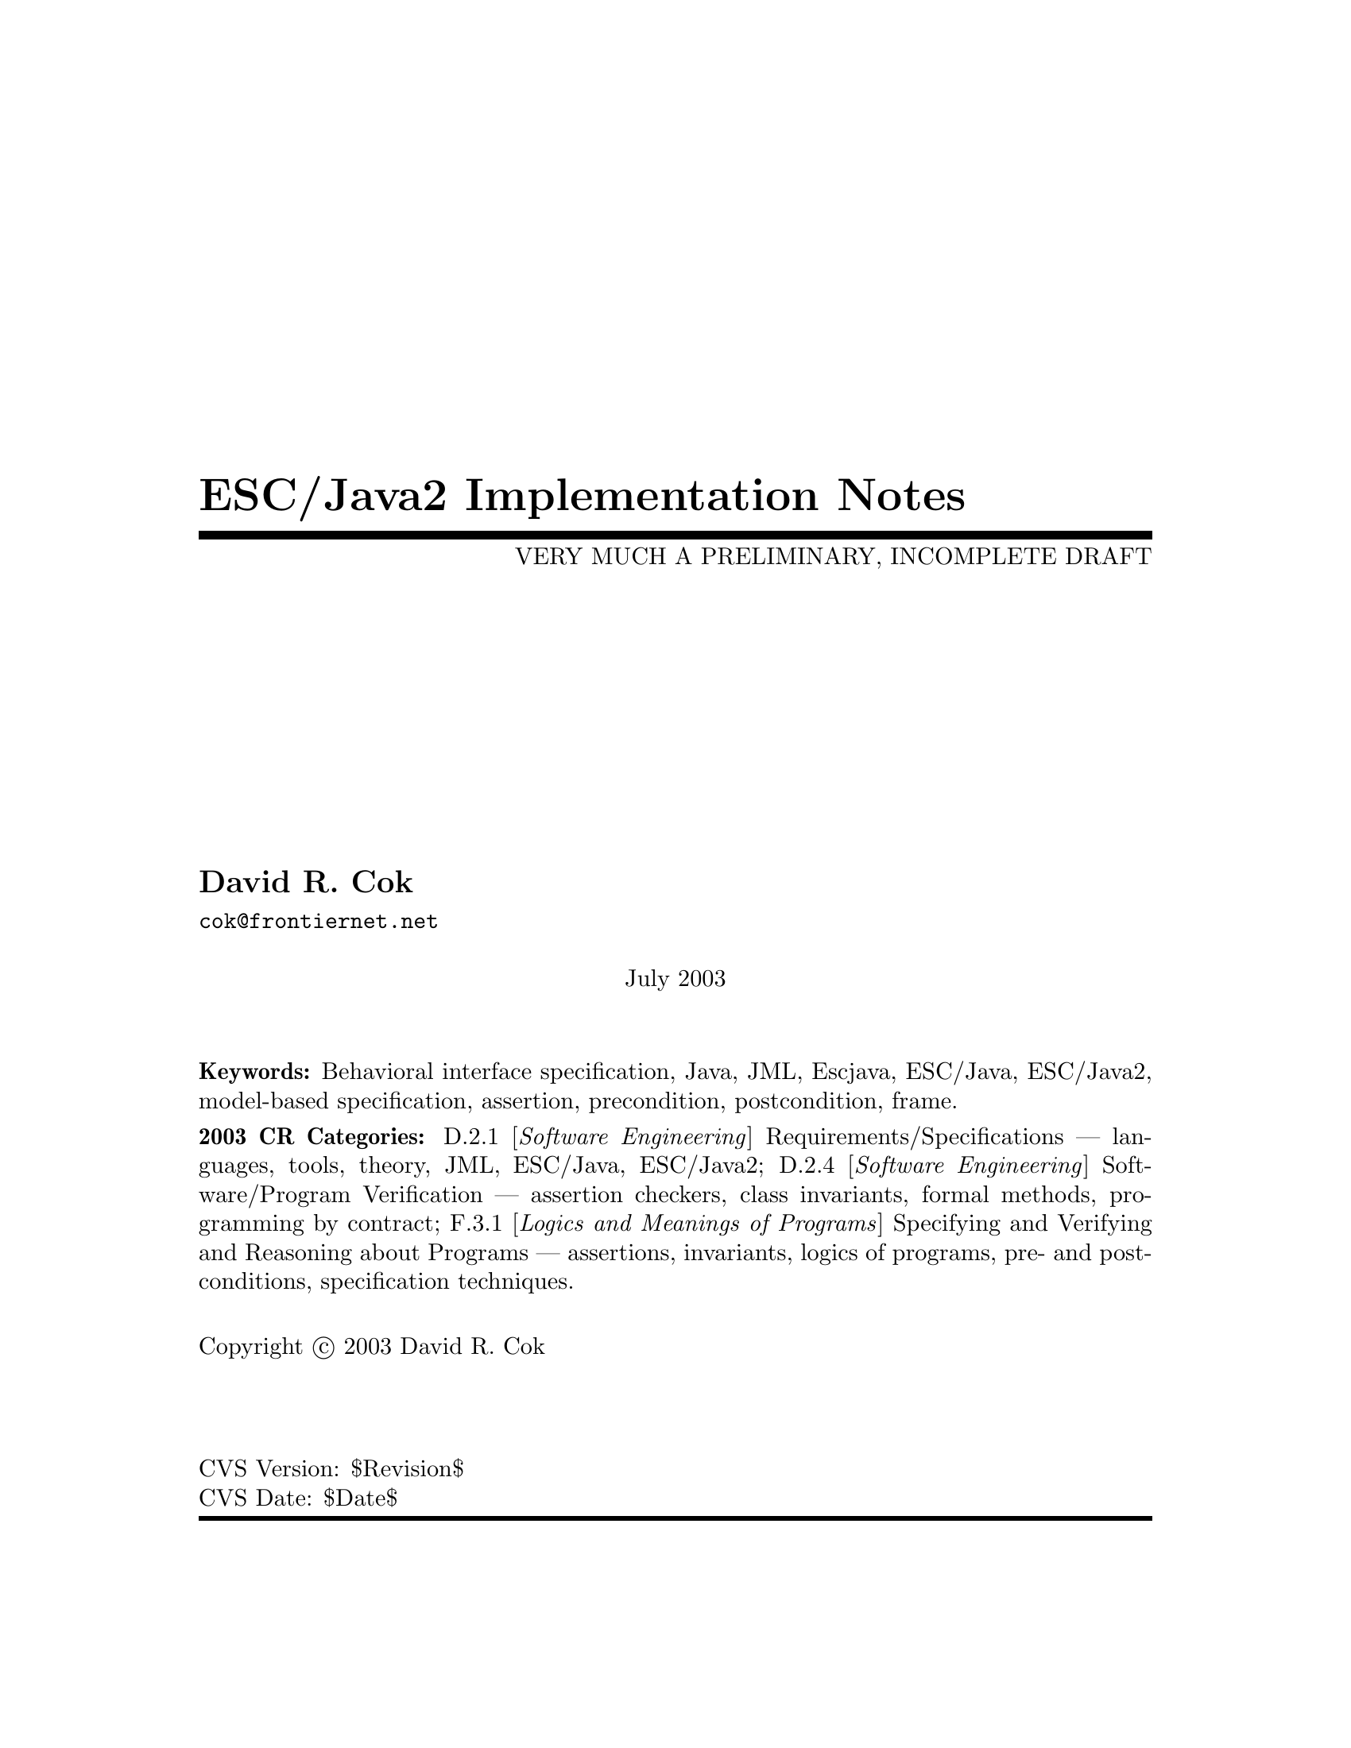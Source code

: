 \input texinfo  @c -*-texinfo-*-
@c %**start of header
@setfilename Escjava2-ImplementationNotes.info
@settitle ESC/Java2 Implementation Notes
@c @setchapternewpage odd
@c %**end of header

@c FIXME - all the node lines need fixing
@c FIXME - indexing needs major work

@comment ----- title and copyright pages
@titlepage
@title ESC/Java2 Implementation Notes
@subtitle VERY MUCH A PRELIMINARY, INCOMPLETE DRAFT

@author David R. Cok
@email{cok@@frontiernet.net}

@sp 1


@center July 2003

@c [[[ Abstract ???]]]

@sp 2

@b{Keywords:}  Behavioral interface specification, Java,
JML, Escjava, ESC/Java, ESC/Java2, model-based specification, assertion,
precondition, postcondition, frame.

@b{2003 CR Categories:}
D.2.1 [@i{Software Engineering}]
        Requirements/Specifications --- languages, tools, theory,
        JML, ESC/Java, ESC/Java2;
D.2.4 [@i{Software Engineering}]
        Software/Program Verification --- assertion checkers, class invariants,
        formal methods, programming by contract;
F.3.1 [@i{Logics and Meanings of Programs}]
        Specifying and Verifying and Reasoning about Programs ---
                assertions, invariants, logics of programs,
                pre- and post-conditions, specification techniques.

@sp 1

Copyright @copyright{} 2003 David R. Cok


@sp 2



@sp 4
@*CVS Version: $Revision$
@*CVS Date: $Date$
@end titlepage

@contents

@synindex vr cp
@synindex fn cp
@synindex ky cp
@synindex tp cp

@c node  Top, Introduction, (dir), (dir)

@comment FIXME - the menu goes here


@c ------ NAME --------
@node NAME, ???, ???, ???
@c  node-name,  next,  previous,  up


@c ------ chapter Introduction --------
@c node Introduction, Acknowledgements, Top, Top
@c  node-name,  next,  previous,  up
@chapter Introduction

@c ------ section Motivation and Background --------
@c node Motivation and Background, Acknowledgements, Top, Top
@c  node-name,  next,  previous,  up
@section Motivation and Background


ESC/Java2 extends the pioneering work on ESC/Java by a group [[[ Ref needed ]]]
at the Systems
 Research Center at DEC, later Compaq, now HP [@url{www.research.compaq.com}]. 
ESC/Java parses 
JML-like annotations in a Java program and warns, in a modular way, about
annotations that may not be justified by the Java source of the given
classes and the specifications of other classes.  The program works accurately 
enough and
fast enough that it has been found to be a useful tool.
Its usefulness is diminished by limitations in the kind of annotations that it can 
parse and check and also in that its annotation language is similar to but 
is neither a subset nor a superset of JML.

The goal of the ESC/Java2 work is to extend the use of ESC/Java by
@enumerate a
@item updating the parser of ESC/Java so that it is consistent with the current definition of JML,
@item packaging the updated tool so that it is more easily available to a 
larger set of users,
 consistent with the source code license provisions of the ESC/Java source code,
@item and extending the range of JML annotations that can be checked by the tool,
where possible and where consistent with the engineering goals of
ESC/Java.
@end enumerate

This document records the status of this implementation.  It is not intended to be a
tutorial or a reference guide for either JML or ESC/Java or ESC/Java2.  Rather it records the status of the features of JML:
the status of their implementation in ESC/Java2,
the degree to which the annotation is
logically checked, and any differences between ESC/Java2 and JML.
@itemize @bullet
@item More detailed information on JML is available at the web site 
@uref{www.jmlspecs.org}; the details of the JML definition are published in 
"Preliminary Design of JML" (Leavens, Baker, Ruby) and in 
"The JML Reference Manual" (Leavens, Poll, Clifton, Cheon, Ruby),
both available from the JML website.
@item Information on the original ESC/Java tool, 
nearly all of which still applies, is provided in "ESC/Java User's Manual", 
SRC Technical note 2000-002 (Leino, Nelson, Saxe), 
available at 
@*@center{@uref{gatekeeper.dec.com/pub/DEC/SRC/technical-notes/SRC-2000-002.html}}.
@end itemize

@c ------ section Acknowledgements --------
@c node  Acknowledgements, ???, Top, Top
@c  node-name,  next,  previous,  up
@section Acknowledgements


To date, the work on ESC/Java2 has been carried out primarily by Joe Kiniry
(@uref{www.kindsoftware.com}) and David Cok. 
Gary Leavens has provided guidance on the semantics
 and the current and future state of JML.  
K. Rustan M. Leino has provided advice with respect to the original ESC/Java.

The work of producing ESC/Java2 stands on the very much more considerable 
effort of 
the ESC/Java team (led by Leino at DEC SRC) in conceiving of and 
producing ESC/Java, Simplify and related tools in the first place. 

It also is built upon the work in designing JML and providing tools for JML led
by Gary Leavens at Iowa State University, with contributions from several other
individuals and groups, as described on the JML web page.

@c ------ section Dependencies and license restrictions --------
@c node  Dependencies and license restrictions, ???, Top, Top
@c  node-name,  next,  previous,  up
@section Dependencies and license restrictions


The ESC/Java2 tool relies on the following software packages that are separately 
available and may have their own license restrictions.
@itemize @bullet
@cindex ESC/Java
@cindex Simplify
@item The original source for ESC/Java, Simplify and related tools, available at 
@*@center{@uref{www.research.compaq.com/downloads.html}}.

@cindex Mocha
@item Part of the Mocha tool from UCBerkeley (optional), available at
@*@center{@uref{www-cad.eecs.berkeley.edu/~mocha/download/j-mocha}}.

@cindex Simplify
@cindex CM3
@item The CM3 compiler for Modula-3, which is needed to build the Simplify tool,
available from @uref{www.elegosoft.com} or @uref{fink.sourceforge.net}.
@cindex JUnit
@item The testing framework JUnit version 3.8.1, available at 
@uref{www.junit.org}.

@cindex JML
@item ESC/Java2 does not depend on the JML tool set, but it is useful to use the
two in combination.  ESC/Java2 is obviously dependent on the grammar and semantics
of JML.  JML is available at @uref{www.jmlspecs.org}.
@end itemize

@c ---------Contacts ------------------
@section Contacts and information

Further information about JML and ESC/Java2 can be obtained from these sources.

@itemize @bullet
@item The JML web site:  @uref{www.jmlspecs.org}
@item The JML project on sourceforge: @uref{sourceforge.net/projects/jmlspecs}
@item The JML interest mailing list on sourceforge: 
        @*@center{@email{jmlspecs-interest@@lists.sourceforge.net}}
@item The JML development mailing list on sourceforge: 
        @*@center{@email{jmlspecs-developers@@lists.sourceforge.net}}
@item The ESC/Java2 mailing list on sourceforge: 
        @*@center{@email{jmlspecs-escjava@@lists.sourceforge.net}}
@end itemize

JML utilizes (the Java subset of) the multijava compiler.
Information about multijava can be obtained from these sources.
@itemize @bullet
@item The multijava website: @uref{www.multijava.org}
@item The multijava project on sourceforge: @uref{sourceforge.net/projects/multijava}
@end itemize

@c ------ chapter Status of JML features --------
@c node  Status of JML features, ???, Top, Top
@c  node-name,  next,  previous,  up
@chapter Status of JML features


ESC/Java2 parses correctly formatted JML files, with the exceptions 
described in this document.  
JML files must be correct Java source with correctly formatted annotations, which
appear to Java as comments.  Although ESC/Java2 does some error reporting 
during parsing,
it does not report all parsing or type errors in either Java or JML, 
nor does it necessarily 
terminate normally if the input is not legal Java/JML.  There are a number of tools 
supporting JML that can be used to check the well-formedness of the JML annotations
in a file; a Java compiler can be used to check the format of the Java source code.

The authors encourage any report of a legal Java/JML file that ESC/Java2 will not 
parse.  Furthermore, despite the caveat above, the authors do want ESC/Java2 to be a
useful tool; hence they are interested in examples of legal or illegal
 Java/JML source code 
that cause abnormal termination and in examples in which the absence of error 
messages or the occurrence of an inappropriate error message is 
misleading to the user.  Examples that generate unsound or incomplete behavior
beyond that already documented are also of interest.

The organization of ESC/Java2's error and warning messages is described in
@ref{Error and warning messages}.


@cindex file names
@cindex suffixes
@cindex refinement sequence
@c ------ File finding and refinement sequences --------
@node File finding and refinement sequences, ???, ???, ???
@c  node-name,  next,  previous,  up
@section File finding and refinement sequences

@cindex filenames
@cindex suffixes
JML follows Java conventions in file naming.  ESC/Java2 recognizes Java source
and class files organized into directory hierarchies matching the package 
definitions, including those packaged in jar files.
The file names themselves typically consist of a type name as a 
prefix and either @code{.java} or @code{.class} as a suffix.  Specification files
typically have the type name as a prefix and one of the specification suffixes
( .refines-java, .refines-spec, .refines-jml, .java, .spec, .jml, .java-refined,
.spec-refined, .jml-refined) as a suffix, though arbitrary suffixes are permitted.

@cindex classpath
@cindex sourcepath
The ESC/Java2 program
utilizes a classpath and a sourcepath, which are standard sequences of 
directories separated by a platform-dependent path separator character (a colon
on Linux and MacOSX, a semicolon on Windows).  The classpath is specified by the
-classpath command-line option, or by the CLASSPATH environment variable if no
command-line option is given, and is the just current working directory if neither
is specified.  The sourcepath is specified by the -sourcepath command-line option;
if that is not provided, the sourcepath is identical to the classpath.

@cindex -package
Files specified on the command-line are the files on which ESC/Java2 acts.  They
are found with respect to the current working directory (if the paths to the files
are relative paths).  If an entire package is
specified using the -package option, that package is found by looking in each of
the directories of the sourcepath in turn. [[[ which suffixes are used? ]]]

A file on the command-line is parsed to determine the package to which it 
belongs and the name of the type that it declares.  ESC/Java2 and JML tools then
use the following procedure to find the refinement sequence for the given fully
qualified type.  When the specifications of types referenced in files being
processed by ESC/Java2 are needed, they are found using the same procedure.

@itemize @bullet

@cindex MRCU
@cindex most-refined compilation unit
@item Search each directory of the sourcepath in turn, looking for the first
sourcepath directory containing a directory
hierarchy for the given package containing a file whose name
 has the type name as its prefix and one of the following suffixes:
 @code{.refines-java}, @code{.refines-spec}, @code{.refines-jml}, 
@code{.java}, @code{.spec}, @code{.jml}.  If the directory contains more than one
such file, the one with a suffix closest to the beginning of the list of suffixes
is used.  This file is called the @emph{Most-refined compilation unit} (MRCU).

@cindex refinement sequence
@item If the MRCU contains a @code{refine} statement, then the file named in it
is sought in the sourcepath in the same package as the MRCU.  It is an error if
a file named in a @code{refine} statement cannot be found in the sourcepath.  Files
found in this way are parsed in turn and the files named in each @code{refine} 
statement are sought.  This procedure is repeated recursively until a file is found
that has no @code{refine} statement.  The sequence of files so found is called the
@emph{refinement sequence}.  The refinement sequence may contain the .java or the
.class file.  [[[ Any .class file must be last in the sequence.- Rethink this]]]

@item The rules above do not restrict the filenames of the files of the 
refinement sequence, other than that they must be in the same package (but not
necessarily in the same directory).  In particular, aside from the suffix for the
MRCU (and java and class files), 
there is no restriction on the suffixes that the files may have, nor on the
order of suffixes in the refinement sequence.  There is also no restriction on
the prefixes of the file names, other than that the MRCU, the .java file and the
.class file must have the typename as the prefix.  However, it is good style if
all of the files in the refinement sequence have the same prefix.  If a file has
a filename prefix that does not match the type declared within it, it is in danger
of being misinterpreted as belonging to a different type.  Consequently a 
caution is issued to the user if this situation is discovered.

@item Once an MRCU is found, the remainder of the refinement sequence is determined
by the @code{refine} statements.  But which file is found as the MRCU may depend 
on the contents @emph{and order} of the directories in the sourcepath.  This 
order dependence is by design as it is thought that the user may use this feature
to choose different starting points along the refinement sequence for processing.
It may also lead to inadvertent errors.

@item It is an error if the sequence of refine statements defines a circular
sequence of refinement files.

@item The .java source file and the .class file for the given fully-qualified type
are found as defined by Java, independently of determining the refinement
sequence, using the sourcepath and the classpath, respectively.  Note that
if the .java file declares more than one type, then there may be more than
one .class file relevant to the refinement sequence.

@item Note that if the .java file declares more than one type, then the
corresponding refinement sequence must contain the specifications for all of the
declared types.

@item The specifications for the classes declared in the files 
of a refinement sequence are the combination
of the specifications in all the files of the refinement sequence.  The Java
signature of the classes is obtained from the relevant .java or .class files.
The source code implementation of the classes is determined from the .java file.
If no .java file exists (or it does not contain an implementation of a method), then
the check of that method will be a trivial pass; checks of
the usage of the method within other routine bodies
will still be performed.

@item It may be that a refinement sequence exists and does not contain the file
specified on the command-line.  ESC/Java2 issues a caution to the user in this case.  However, if 
no refinement sequence is found, no caution is issued even if the command-line
file is not on the sourcepath; it is simply used as the specification of the 
declared classes.

@item It may be that the refinement sequence exists, and a corresponding .java file
exists in the sourcepath, but the refinement sequence does not contain the 
 .java file.  In this case the .java file is used as the source code
of the implementation and to define the signature of the class, 
but no specifications are obtained from it.  A caution is
issued to the user in this case.

@item It is not required that a .java or a .class file exist, since it is 
desired to be able to write specifications in advance of an implementation.  
However, if either one does exist then the following rules are used:
@enumerate a
@item if only a signature is needed, the most recently modified of the two is used to 
define the Java signature of the class (whether or not it is in the refinement
sequence).  Specifications are not permitted to add
new (non-model, non-ghost) declarations of fields, routines, or enclosed classes or
interfaces to those defined in the Java implementation.
@item if the implementation is needed (because this is a type whose implementation
is being checked by ESC/Java2) as well as the signature, 
then the .java file is used regardless of time stamp, if it exists.
@end enumerate

@item Currently, .class files do not contain specifications.  However, we would
like to leave open the possibility that in the future a binary version of parsed
and checked specifications could be created that would improve processing time.

@end itemize 

@noindent
@strong{Status: }  The above rules are implemented in ESC/Java2 with the following
exceptions.
@itemize @bullet
@item ESC/Java2 does not yet use the search order for the MRCU as described.
Rather it finds the file with the most active suffix anywhere in the sourcepath,
regardless of its position in the sourcepath.
@item ESC/Java2 chooses the .java file over the .class file regardless of time stamp, if both exist.
@item When finding the package named in the -package option, ESC/Java2 combines
all of the packages by that name in any directory of the sourcepath, rather than
just using the first one.
@item [[[ Check the caution for CL file not in the RS - OK]]]
@item [[[ Check the caution for the Java file not in the RS -OK ]]]
@item [[[ Check the caution if a misnamed file is found in the RS. - OK]]]
@item [[[ Check that there is an error if a 'refine' file cannot be found. - OK ]]]
@item [[[ Check that the sourcepath is actually defined and used. - OK]]]
@item [[[ Can ESC/Java2 handle refining a class? multiple classes from one file?  ]]]

@item [[[ Should we have an option to find MRCUs with any suffix? ]]]
@item [[[ Should we have an option to find the whole chain whatever the order of the sourcepath and suffixes?]]]
@item [[[ Should we have an option to change/expand the list of MRCU suffixes? ]]]
@item [[[ Should we have an option to define 'implicit' refine statements, in order
for example, to connect specification files to implementation files, when the 
implementation files suddenly become available and we don't want to edit all of the
files? ]]]
@end itemize

@c ------ Format of annotations --------
@node Format of annotations, ???, ???, ???
@c  node-name,  next,  previous,  up
@section Format of annotations

@cindex format of annotations
@cindex annotation markers
@cindex comments, annotation
@cindex @code{//@@}
@cindex @code{//+@@}
@cindex @code{/*@@}
@cindex @code{/*+@@}
@cindex @code{*/}
@cindex @code{@@*/}
@cindex @code{@@+*/}
@itemize @bullet
@item @strong{Comment format:} JML annotations are included in a Java program as 
specially formatted comments.  
In particular, JML annotations recognized by ESC/Java2 are either
@itemize @bullet

@item single-line comments beginning with @code{//@@}, or

@item multi-line comments enclosed between @code{/*@@} and either 
@code{*/} or @code{@@*/} , or

@cindex @code{<esc>}
@cindex @code{<ESC>}
@cindex @code{<jml>}
@cindex @code{<JML>}

@item annotations embedded in a javadoc comment between any of the 
four pairs of markers
@code{<esc>} and @code{</esc>}, 
@code{<ESC>} and @code{</ESC>}, 
@code{<jml>} and @code{</jml>}, or
@code{<JML>} and @code{</JML>}.
The original ESC/Java only recognized the first pair.  These annotation pairs
may not be nested, but there may be multiple annotations in sequence.  ESC/Java2
and JML do not restrict where in the javadoc comment an annotation may occur.
However, javadoc requires the annotation to be
a part of the textual description and to precede any tag descriptions that are
part of the comment.  The jmldoc tool allows multiple annotations to be intermixed
with the tag descriptions.  Neither ESC/Java2 nor the JML tools require the annotation
to be enclosed between @code{<pre>} and @code{</pre>} tags;
however, if you expect reasonable formatting in a javadoc produced HTML
page, you will likely wish to do so.  The jmldoc tool does not require 
@code{<pre>} and @code{</pre>} tags to produce good
formatting.
@end itemize
Both the JML tools and ESC/Java2 allow multiple @@ symbols in the opening 
comment markers (e.g. @code{//@@@@@@@@} is equivalent to @code{//@@}).

ESC/Java2 recognizes these additional comment forms:
@itemize @bullet
@item single-line comments beginning with @code{//-@@} ;
@item multi-line comments enclosed between @code{/*-@@} and either 
@code{*/} or @code{@@*/} ;
@end itemize
@noindent These are used for (primarily experimental)
constructs that are known to ESC/Java2
but are not part of JML.

Note that JML recognizes additional annotations in these forms:
@itemize @bullet

@item single-line comments beginning with @code{//+@@} ;

@item multi-line comments enclosed between @code{/*+@@} and either 
@code{*/} or @code{@@*/} or @code{@@+*/} ;

@end itemize
These latter forms are part of JML but not ESC/Java2 to allow for syntax defined by
JML but ignored by ESC/Java2.  It is hoped that the result of the current work on
ESC/Java2 will diminish the need for the JML-only comments.  They may remain useful
as a way to retain JML annotations that are not processed (though they could be)
by ESC/Java2.
@*@strong{Status: } All of these annotation markers are implemented. 
@*@strong{Differences:} Both ESC/Java2 and JML tools allow
 multiple @@ symbols in any of the opening
 annotation markers (@code{//@@}, @code{//+@@},
@code{/*@@}, @code{/*+@@}),
but only ESC/Java2 allows multiple @@ symbols in the closing annotation markers
(@code{@@*/} and @code{@@+*/}).

There is also an interaction between javadoc comments and embedded annotations
of which the annotation writer should be aware.  Consider the text
@example
/**  Javadoc material.
<esc>
	... annotations ...
</esc>
     More javadoc material.
*/
public void m();
@end example
@noindent
It is somewhat ambiguous as to whether (a) to associate `Javadoc material'
with the embedded annotations and `More javadoc material' with the method
declaration or (b) to associate all of the javadoc material with the method
declaration.  The javadoc tool will do the latter, and consequently the jmldoc
tool does also [[[ or will, this is an outstanding bug.]]]  But the
writer, and the flow of the text, may well have meant the former.  It is
better to avoid embedded annotations if this confusion may arise.



@item @strong{-parsePlus option:} The @code{-parsePlus} command-line option
instructs ESC/Java2 to parse all annotations recognized by JML.  This is used mainly
in testing to find and attempt to process the JML-only annotations, but may be
 useful in other circumstances. @xref{-parsePlus}.

@item @strong{Initial `@@' symbols in annotations:} Within a multi-line annotation,
 a sequence of `@@' symbols
that follow whitespace at the beginning of a line are treated as white space.
Within an annotation embedded in a Javadoc comment, a sequence of `*' symbols
(but not `@@' symbols)
that follow whitespace at the beginning of a line are treated as white space.

@item @strong{Splitting annotations across comments:} 
 JML will correctly parse and process
 annotations that are split across multiple comments (e.g. a multi-line annotation
 in which each line begins with @code{//@@}).  ESC/Java2 expects an annotation
 to be entirely contained within one single- or multi-line comment.  The latter
 behavior is `correct' JML; however, the JML tools will correctly process and not
 warn about annotations split across multiple comments. 
 To be specific: 
@itemize @bullet
@item ESC/Java2 requires that any
 clause beginning with a keyword (e.g. invariant, requires)
and ending with a semicolon must be contained 
 within one annotation comment.  For example, write
@example
//@@ requires i != 0 && j != 0;
@end example
@noindent
or
@example
/*@@ requires i != 0 &&
  @@          j != 0;
  @@*/
@end example
@noindent not
@example
//@@ requires i != 0 && 
//@@          j != 0;   
@end example
@item ESC/Java2 requires that model methods, model
 constructors and model programs be defined within one annotation comment.
 For example, write
 @example
 /*@@ public model int m(int i, int j) @{
          return i+j;
      @}
  @@*/
@end example
@noindent not
@example
//@@ public
//@@ model int m(int i, int j) @{
//@@          return i+j;
//@@ @}
@end example
@item The tool also requires that a Java modifier 
 (e.g. @code{public}) be in the
 same comment as a JML annotation (e.g. @code{behavior} or model method) that it modifies.  For example, write
@example
//@@ public behavior
@end example
@noindent not
@example
//@@ public
//@@ behavior
@end example
@item Finally, any @code{in} or @code{maps} clauses following a ghost or 
model field declaration must be within the same annotation comment as the
declaration.  Thus, write
@example
//@@ ghost T t; in a;
@end example
@noindent not
@example
//@@ ghost T t;
//@@ in a;
@end example
@end itemize

Thus, @code{requires} and @code{ensures} clauses must each be wholly within
 a single annotation comment; individual keywords such as @code{pure}, @code{normal_behavior},
 @code{also}, @code{@{|}
 or @code{implies_that} may be in annotation comments by themselves (with any relevant
access modifiers).
 [[[ FIXME - JML rules need to be clarified.]]]
 
@item @strong{Multiple annotations per comment:} It is legal JML to include multiple
annotations per comment; in fact it is common practice and good style to include
many related annotations within one multi-line comment.  ESC/Java2 supports this
practice (though ESC/Java had some difficulties).  

@anchor{Terminating semicolons}
@item @strong{Terminating semicolons:} JML requires annotations to be terminated by
semicolons.  The original ESC/Java did not.  The absence of semicolons is illegal
JML, but is sometimes tolerated by ESC/Java2. ESC/Java2 will warn if a semicolon
is missing. [[[ But does not yet do so to avoid problems with old tests. ]]]

@end itemize



@section Compilation unit annotations
Compilation unit annotations are placed prior to the declaration of any
 type within the compilation unit.

@subsection refine statements
@itemize @bullet
@item @strong{Description:} A JML refine statement indicates that the containing 
compilation unit adds additional
specifications to those contained in the referenced file.  If present, it must
be located after any Java package statement and before any Java or model import 
statements.
It has the form
@*@center{@code{//@@ refine "}@emph{filename}@code{";}}
@*The refine statements define a @emph{refinement sequence} as described in
@ref{File finding and refinement sequences}.  
Here we focus on the combining of the compilation units in
a refinement sequence to produce a single set of specifications for a type.  Each
compilation unit has its own set of declarations and specifications, all of which
must be consistent.  They are subject to the following rules, violations of which
provoke error messages.
@itemize @bullet

@item All files of the refinement sequence must belong to the same package (though
not necessarily the same directory); the type names of the declared types must be
identical (including case).

@item If a .java or a .class file exists for a type, the specifications may not add any Java (that is, non-model, non-ghost) declarations to the signature.  They may 
only repeat declarations.
The specification files may declare specifications for a method that is not
implemented in the Java implementation if (a) the declarations overrides a method in
a super class or super interface or, for interfaces, a method in 
@code{java.lang.Object} and (b) the declaration is within an interface or is
an abstract declaration in a class.  This enables the specification writer to write
specifications for a routine in a class or interface that must be implemented
by subtypes, even if the class or interface itself does not provide a new
implementation.
[[[ The requirement that the introduced declaration be abstract is not enforced.]]]

@item If a field is redeclared, it must be redeclared with the same type and the
same Java modifiers.  An initializer of a java field
may be present only in the .java file.  An initializer of a ghost field may
be declared in only one file of a refinement sequence.

@item These JML modifiers must be consistent across all redeclarations
of a field:
@code{model}, @code{ghost}, @code{instance}.  The modifiers 
@code{spec_public}, @code{spec_protected}, @code{non_null} and
@code{monitored} may be added by a refinement file, but may not be removed.

@item If a method or constructor is redeclared, it must be redeclared with the
same return type, the same Java modifiers, and the same names for its formal
parameters.  An implementation may be present only in the .java file. (The
restriction on the formal parameter names is to simplify reading and to avoid
having the implementation have to rename variables in specifications.)

@item These JML modifiers must be consistent across all method and constructor
redeclarations: @code{model}.  These JML modifiers may be added by a refinement
but may not be removed: @code{spec_public}, @code{spec_protected}, @code{helper},
@code{non_null}, @code{pure}.

@item The Java modifier @code{final}, as applied to a formal parameter, must be
consistent across all redeclarations of a method or constructor.  The JML 
modifier @code{non_null} may be added, but not removed.

@item If a refinement file redeclares a method or constructor from a previous
refinement, or if the method is overriding a method in a super class or interface
(including the case where a type redeclares a method with specifications even
though there is no Java declaration),
the specification for that redeclared or overriding method must begin with 
`@code{also}' (and may begin with `@code{also}' only when those conditions are
satisfied).

@item A type redeclaration must have the same set of Java modifiers.  In addition
the JML modifier @code{model} must be consistent; the JML modifiers @code{pure},
@code{spec_public}, and @code{spec_protected} 
may be added by a refinement but not removed.

@end itemize


@item @strong{Status:} The refine statement is implemented in ESC/Java2.
[[[ Check that all the rules above are enforced. They are not all yet.]]]

@item @strong{Comment on combining refinements:} There are (at least) 3 ways to
carry out the combining of refinements 
@enumerate a
@item by syntactically combining the 
relevant text
@item by typechecking each compilation unit independently and then combining the signatures
@item by typechecking each compilation unit in turn, in the context of the 
compilation units it is refining
@end enumerate

[[[ Discuss implications and differences.  ESC/Java2 uses (a). ]]]

@end itemize

@subsection model import statements
@itemize @bullet
@item @strong{Description:}
A model import statement has the form
@*@center{@code{//@@ model }@emph{java-import-statement}@code{;}}
@*Note that simply writing
@*@center{@code{//@@ }@emph{java-import-statement}@code{;}}
@*is not legal JML.
A model import statement may occur wherever a Java import statement may be placed.
A model import statement introduces types that are used only by annotations.
Annotations may also use types introduced by Java import statements.

@item @strong{Status:}  Model import statements are fully implemented.

@item @strong{Differences from JML or Java:}  This feature is implemented in 
ESC/Java2 as it is in JML.  However, both have the following problem.  The
model import statements are
 parsed by JML tools and by
ESC/Java2 as if they were Java import statements.  Thus they may introduce or resolve
an ambiguity in class name resolution of names used in the Java source code in a
compilation unit, or cause misinterpretation of a type name.  For example, in
@example
import java.io.*;
//@@ model import myclasses.File;
public class C extends File @{@}
@end example
@noindent
the use of @code{File} as the superclass is interpreted as @code{java.io.File}
by the Java compiler but as @code{myclasses.File} by JML tools and ESC/Java2.
Similarly, in
@example
import java.io.*;
//@@ model import myclasses.*; // class myclasses.File exists
public class C extends File @{@}
@end example
@noindent
the use of @code{File} is interpreted as @code{java.io.File} by a Java compiler
but will be deemed ambiguous between @code{java.io.File} and @code{myclasses.File} 
by the JML and ESC/Java tools.
These are as yet unresolved bugs.


@item @strong{Comment:} Though legal, there is no point to a statement of the form
@*@center{@code{/*@@ model @@*/ import }@emph{typename}@code{;}}
@* This is equivalent to simply using a Java import statement.
@end itemize

@cindex public
@cindex protected
@cindex private
@cindex spec_public
@cindex spec_protected
@c ------ section Access modifiers --------
@node Access modifiers, ???, ???, ???
@c  node-name,  next,  previous,  up
@section Access (privacy) modifiers
Java allows the programmer to modify fields, methods,
constructors, class and interface declarations with one of the privacy or
 access modifiers @code{public}, @code{protected}, @code{private} or to omit these
 implying default (or package) access.  These modifiers affect the visibility of
 the associated declaration in other classes.  ESC/Java2 issues compile-time errors
 for (some) misuses of access, but the access of any given syntactic entity does not
 affect the static checking that is performed.
 
 JML also imposes some rules about access modifiers.  Some JML constructs
 are allowed to be modified by an access modifier: the class-level
 clauses described in @ref{Annotation clauses for a class or interface}, such as @code{invariant},
 and the behavior and example keywords 
 (@code{behavior}, @code{normal_behavior}, @code{exceptional_behavior}, 
 @code{example},
 @code{normal_example}, and @code{exceptional_example} [[[Ref]]]).  In addition the method-level
 clauses (e.g. @code{requires}, @pxref{Annotation clauses for a method or constructor}) are assigned the privacy level of the behavior case
 of which they are a part (if in a heavyweight specification case) or the privacy
 level of the method they modify (if in a lightweight specification case).
 A specification clause may not use program entities with
 tighter access restrictions than it itself has.  For example, a requires clause in
 a protected @code{normal_behavior} specification case may not use @code{private}
 fields.
 
 Java program constructs that may be modified with an access modifier may also be
 modified with one or the other of @code{spec_public} and @code{spec_protected}.
 A program construct modified with @code{spec_public} is considered to have
 public access for any specification and may be used in any 
 specification clause; a program construct modified with @code{spec_protected}
 may be used in any specification clause in a derived type.  
JML constructs may not be
 modified with @code{spec_public} or @code{spec_protected}.
 
 Note that @code{spec_public}, but not
@code{spec_protected}, was present in ESC/Java

 
@noindent
@strong{Status:} Parsing of access modifiers
is fully implemented.  The access
modifiers do not affect static checking.  Checking that access is used
consistently is not implemented.  [[[ Need to verify checks for spec_public and spec_protected, and access checks
 in general. - Behavior sections do not retain or use their access modifiers.  ALso ghost and model fields/routines]]]
 


@section Type modifiers

A class may be modified with the Java modifiers @code{public}, @code{protected},
@code{private}, @code{static}, @code{final}, @code{abstract} and @code{strictfp} and the JML 
modifier @code{pure}.  An interface may be modified with the
Java modifiers @code{public}, @code{protected},
@code{private}, @code{static}, @code{strictfp} and the JML 
modifiers @code{pure}, @code{spec_public}, @code{spec_protected}.  The access modifiers are described in 
@ref{Access modifiers}.
  In addition the superclass and
super interfaces may be modified with the keyword @code{weakly}.


@subsection pure (JML)
@itemize @bullet
@item @strong{Description:} The @code{pure} modifier, when applied to a class or
interface, indicates that every method of the class or interface is @code{pure}.
Thus, no method may assign to variables other than those declared within the body
of the routine.  Constructors may only assign to the fields of the object
being constructed. [[[ instance field only? static fields as well? super class fields? ]]]

@item @strong{Status:} Parsed and fully implemented.

@item @strong{Differences from JML or Java:} None.

@item @strong{Comment:} A method inherits purity from the methods it overrides;
that is, if an overridden method is pure, the overriding method will be pure
whether or not it is declared pure.  This is not the case for classes or 
for interfaces.  A subclass may add non-pure methods, even if it has a pure
superclass.  Declaring a class pure is precisely equivalent to declaring all of its
methods and constructors pure. [[[ Verify with JML]]]

@end itemize


@subsection weakly (JML)

@itemize @bullet
@item @strong{Description:} This annotation is used to modify super classes and 
super interfaces in a class
or interface declaration.  An example of its syntax is this:
@example
   public class A extends B /*@@ weakly */ 
      implements C /*@@ weakly */, D /*@@ weakly */ @{ ... @}
@end example
@noindent
@noindent [[[ Need a description of the semantics ]]]

@item @strong{Status:} Parsed and ignored by ESC/Java2.

@item @strong{Differences from JML or Java:} Parsed but ignored by ESC/Java2.
  This 
feature is not present in ESC/Java.

@end itemize

@subsection final (Java)

@itemize @bullet
@item @strong{Description:} A final class may not have subclasses.
@item @strong{Status:} This modifier is parsed and checked.  It does not need
any static checking.
@item @strong{Differences from JML or Java:} None.

@end itemize

@subsection abstract (Java)

@itemize @bullet
@item @strong{Description:} A class must be declared abstract if it has abstract
methods.  An abstract class may not be instantiated; only non-abstract subclasses
of an abstract class may be instantiated.  All interfaces are by definition
abstract; using the @code{abstract} modifier on an interface has been deprecated.

@item @strong{Status:} This modifier is parsed and checked.  It does not need
any static checking.
@item @strong{Differences from JML or Java:} None.

@end itemize

@subsection strictfp (Java)

@itemize @bullet
@item @strong{Description:} The @code{strictfp} modifier determines the semantics
of floating point operations within
the class so modified.

@item @strong{Status:} This modifier is parsed and typechecked.  The static checker
does not make use of this information.

@item @strong{Differences from JML or Java:} None.

@end itemize


@subsection static (Java)
@itemize @bullet
@item @strong{Description:} @code{static} is a Java modifier that may be applied
to classes and interfaces that are members
of enclosing classes.  

@item @strong{Status:} Implemented.

@item @strong{Differences from JML or Java:} None.
@end itemize

@section Annotations pertinent to a class or interface
These annotations may appear anywhere a declaration 
within a class or interface may appear.  They define specification-only
ghost or model fields of the type and state specifications that apply to
the whole object (not just to individual methods).

@subsection Ghost fields
@itemize @bullet
@item @strong{Description:} A ghost field is a field of the object that can hold a
value or reference to an object, but is used only in specifications.  Its
value is changed using the @code{set} annotation within the body of
a method or constructor (@pxref{set}).  
A ghost field may have an initializer, just as a 
Java program field may, but the ghost field may be initialized in only one
compilation unit of a refinement sequence.  A ghost field may have modifiers that
a Java field declaration would have (access modifiers (@pxref{Access modifiers}), @code{static}, @code{final}, but not
@code{volatile}, @code{transient}) as well as the JML
modifiers @code{non_null}, @code{monitored} and @code{instance} 
(@pxref{Annotation modifiers for a field declaration}).

An interface may also declare ghost fields; these fields may be 
referenced by annotations in the interface or its subtypes.
  Such ghost fields are by default static,
but may be modified by the JML modifier @code{instance}, in which case they are
a field of every object that implements the interface.


@item @strong{Status:} Ghost fields are completely supported.

@item @strong{Differences from JML or Java:} None.
[[[Check that modifiers work.]]]
[[[ Some scoping issues with inherited ghost fields ]]]
@end itemize

@subsection Model fields
@itemize @bullet
@item @strong{Description:} Model fields are declarations within an annotation
prefixed by the modifier @code{model}.  They do not represent actual 
specification fields as do @code{ghost} values.  Rather, their values are 
implied by the concrete representation of the class, either
by an explicit expression in a @code{represents} clause or implicitly by
a boolean condition in a @code{\such_that} form of the 
@code{represents} clause.  They are used to supply values
that @emph{model} the behavior of the class.

A model field may have these modifiers: access modifiers (@pxref{Access modifiers}), @code{static},
 [[[ what about @code{final} ]]] and the JML
modifiers @code{non_null}, @code{monitored} and @code{instance} (@pxref{Annotation modifiers for a field declaration}).
Model fields may not have initializers.
[[[ An initializer expression would make nice syntactic sugar for the 
combination of a model declaration and a represents clause. ]]]

@item @strong{Status:} Model fields are parsed and used in typechecking.  However,
@code{represents} clauses are not implemented in the static checking within
ESC/Java2; consequently annotations containing model fields are not yet checked.
[[[ Some scoping issues ]]]

@item @strong{Differences from JML or Java:} None.

@end itemize

@subsection Model methods
@itemize @bullet
@item @strong{Description:} Model methods are method declarations within an
annotation and prefixed with the modifier @code{model}.  They declare methods that
may be used in model programs and (if pure) in specifications.  Model methods
may have these Java modifiers: @code{public}, @code{protected}, @code{private},
@code{static}, @code{final}, @code{synchronized}, @code{strictfp};
they may have these JML modifiers: @code{pure}, @code{non_null}, @code{monitored},
@code{helper}.


@item @strong{Status:} Model methods are parsed and converted to regular Java 
methods within ESC/Java2.  However, the static checking mechanism of ESC/Java is
not able to handle method calls in specification expressions.

@item @strong{Differences from JML or Java:} Model methods are parsed and 
converted to regular Java 
methods within ESC/Java2.  Consequently, ESC/Java2 will not detect their (illegal) 
use within the implementation of a Java routine.
[[[ Some scoping issues in the presence of inheritance. ]]]

@end itemize

@subsection Model constructors
@itemize @bullet
@item @strong{Description:} Model constructors are constructor
 declarations within an
annotation and prefixed with the modifier @code{model}.  They declare 
constructors that
may be used in model programs and (if pure) in specifications.
A model constructor
may have these Java modifiers: @code{public}, @code{protected}, @code{private};
it may have these JML modifiers: @code{pure}, @code{helper}.  Constructors may
be @code{strictfp} only by virtue of the entire class being declared
@code{strictfp}.


@item @strong{Status:} Model constructors are parsed and converted to regular Java 
constructors within ESC/Java2.  However, the static checking mechanism of ESC/Java is
not able to handle constructor calls in specification expressions.

@item @strong{Differences from JML or Java:} Model constructors are parsed and 
converted to regular Java 
constructors within ESC/Java2.  Consequently, ESC/Java2 will not detect their (illegal) 
use within the implementation of a Java routine.

@end itemize

@subsection Model class and model interface declarations
@itemize @bullet
@item @strong{Description:} A model type (class or interface) declaration
is a conventional type declaration modified by the JML keyword @code{model}
(and in an annotation comment).  The entire declaration must be within one
annotation comment.  The model type may be used within annotation exxpressions
and statements.

@item @strong{Status:} Implemented.

@item @strong{Differences from JML or Java:} Model types are in the same
name space as conventional Java types.  Thus in some cases the 
resolution of a type name in Java code could resolve to a model type name
rather than to the correct Java type.  This is a bug in the name scoping of
ESC/Java2; the workaround is to rename the model type so that it does not 
hide a Java type name.

@end itemize


@subsection initializer
@itemize @bullet
@item @strong{Description:} Java allows initializer blocks within a type 
declaration.  These are blocks of code contained simply within a pair of
curly braces.  The code is executed when a new object is being created, prior
to any constructor being run.  It is executed in turn (per the textual order of
field declarations and initializers
in the source file) as the fields of the objects are being initialized.
It may have specifications (e.g. @code{requires} and @code{ensures} clauses) 
associated with it; those specifications must hold of the object 
after initialization, but prior to any constructors being executed.
The annotations may be associated with the block of Java code directly in source
files that contain such code; in specification files without code, the
@code{initializer} keyword is a stand-in for the block of code itself.

@item @strong{Status:} Not yet parsed or implemented in static checking.

@item @strong{Differences from JML or Java:} None.

@item @strong{Comment:} [[[ FIXME - How is an initializer 
specification associated with a particular
block of Java code?  Or is there just one JML initializer specification 
allowed, and it 
expresses the condition after all the field and initializing code is run?  
 ]]]

@end itemize

@subsection static_initializer
@itemize @bullet
@item @strong{Description:} Java allows static initializer blocks within a type 
declaration.  These are blocks of code contained simply within a pair of
curly braces and having the 
modifier @code{static}.
  The code is executed when the class is loaded, prior
to any object of the class being instantiated.  
It is executed in turn (per the order of static
declarations in the source file) as the static fields of the 
class are being initialized.
It may have specifications (e.g. @code{requires} and @code{ensures} clauses) 
associated with it; those specifications must hold of the class 
after loading, but prior to the instantiation of any objects
(and with the prestate being the state before loading begins).
The annotations may be associated with the block of Java code directly in source
files that contain such code; in specification files without code, the
@code{static_initializer} keyword is a stand-in for the block of code itself.

@item @strong{Status:} Not yet parsed or implemented in the static checker.

@item @strong{Differences from JML or Java:} None.


@item @strong{Comment:} [[[ FIXME - How is a static  initializer 
specification associated with a particular
block of Java code?  Or is there just one JML static initializer specification 
allowed, and it 
expresses the condition after all the field and initializing code is run?  
 ]]]

@end itemize

@subsection Java method, constructor and field declarations
@itemize @bullet
@item @strong{Description:} These declarations are identical to those defined by
Java.  An implementation or initialization for such a declaration may appear only
in the .java file, not in any repeated declaration in a specification file.
@item @strong{Status:} Parsed and typechecked fully.  Java fields may be used in
annotations.  JML also allows pure methods and pure constructors
to be used in annotations, but the static checker
is not yet able to handle annotations containing method and constructor calls.

@item @strong{Differences from JML or Java:} None
@end itemize

@subsection inner or nested Java type declarations
@itemize @bullet
@item @strong{Description:} Java allows declarations of classes and interfaces
within a class or interface.  These are called nested classes or interfaces if
they are @code{static} and inner classes or interfaces if they are not @code{static}.

@item @strong{Status:} Implemented.

@item @strong{Differences from JML or Java:} None

@end itemize

@c ------ section Annotation clauses for a class or interface --------
@node Annotation clauses for a class or interface, ???, ???, ???
@c  node-name,  next,  previous,  up
@section Annotation clauses for a class or interface
These clauses provide a specification of the behavior of the class and of objects
of the class.  They may be specified in any order, within annotation comments,
anywhere an element of a type declaration may appear.  They may individually have
access modifiers (@pxref{Access modifiers}) @code{public}, @code{protected}, or
@code{private}.

@subsection invariant, invariant_redundantly
@itemize @bullet
@item @strong{Description:} An @code{invariant} clause specifies a boolean 
condition that must hold before and after any call of a (non-helper) method 
of the containing type.  Invariants must hold after any (non-helper)
constructor call of the containing type.  In checking the implementation of
a method, invariants are assumed as part of the preconditions and must be
established as part of the postconditions.

@item @strong{Status:} Fully implemented.

@item @strong{Differences from JML or Java:} None

@end itemize

@subsection constraint, constraint_redundantly
@itemize @bullet
@item @strong{Description:} A @code{constraint} clause specifies a relation that
must hold between the pre- and post-conditions of any (non-helper) method
 of the containing type.

@item @strong{Status:} Parsed and typechecked, but not implemented in the static checker.

@item @strong{Differences from JML or Java:} None.

@end itemize

@subsection represents, represents_redundantly
@itemize @bullet
@item @strong{Description:} A @code{represents} clause designates how a model field
is related to the concrete fields or other model fields of the implementation.

@item @strong{Status:} Parsed and typechecked, but not utilized by the static checker.

@item @strong{Differences from JML or Java:} None.

@end itemize

@subsection axiom
@itemize @bullet
@item @strong{Description:} An @code{axiom} is used to specify a mathematical
property, independent of the implementation of classes or objects.
[[[ Describe circumstances in which an axiom is added to the proof context]]]

@item @strong{Status:} Implemented.

@item @strong{Differences from JML or Java:} None.


@end itemize

@subsection initially, initially_redundantly
@itemize @bullet
@item @strong{Description:} This clause specifies a condition that must hold in
the post-state of any (non-helper) 
constructor (including the default constructor).   Within
the body of a constructor, any super class initially clauses are assumed to hold
after the execution of a (non-helper) 
@code{super(...)} call, including a possible implied
call of the default superclass constructor.  A class does not inherit any
superclass initially clauses; initially clauses are not permitted in interfaces.

@item @strong{Status:} Implemented.  Initially clauses are typechecked as 
additional postconditions on every constructor of a class.  Failures provoke
an `Initially' warning.

@item @strong{Differences from JML or Java:} None.


@end itemize

@subsection readable
@itemize @bullet
@item @strong{Description:} description.... [[[ Description needed ]]]

@item @strong{Status:} Not implemented.

@item @strong{Differences from JML or Java:} [[[bugs...]]]


@end itemize

@subsection monitors_for
@itemize @bullet
@item @strong{Description:} This clause associates a list of expressions with
a given field name.  The field identified must be a field of the class
containing the declaration.  All of the expressions must evaluate to objects
(not to primitive values).  If the field is static, all of the objects must
be static.  The effect is to associate the expression values as monitors for
the given object.

@item @strong{Status:} Implemented.
[[[ Should a list of ids be allowed? ]]]
[[[ Should syntax such as this.*, T.* for classname T be allowed? ]]]


@item @strong{Differences from JML or Java:} None.


@end itemize



@section Annotations for a method or constructor
Specifications of the behavior of an individual
 method or constructor typically appear within
an annotation comment, just prior to the declaration of the method or constructor.
The specifications consist of zero or more lightweight or heavyweight behavior 
sections, an optional @code{implies_that}
section, and an optional @code{for_example} section.  Model methods and constructors
may also be annotated with these specifications.

@node Lightweight and heavyweight specifications, ???, ???, ???
@subsection Lightweight and heavyweight specifications
@itemize @bullet
@item @strong{Description:} Lightweight specification cases are simply a series of specification clauses and
correspond to the specification style of ESC/Java. 
Heavyweight specification cases are introduced with a @code{behavior},
@code{normal_behavior}, or @code{exceptional_behavior} keyword.  Heavyweight
specifications may have optional privacy modifiers (@pxref{Access modifiers})
 and have different defaults than do lightweight
specifications.

Within a heavyweight specification, if a particular clause type is omitted, the 
default for that clause is as follows:
@example
        ensures true;
        signals (java.langException) true;
        diverges false;
        assignable \everything;
        accessible \everything;
        callable \everything;
        when true;
        duration \not_specified; [[[ infinite ???]]]
        working_space \not_specified; [[[ infinite ???]]]
@end example
@noindent
The defaults defined by JML for lightweight specifications are @code{\not_specified}
in each case.  This is interpreted within ESC/Java2 as follows.  
@example
        ensures true;
        signals (java.langException) true;
        diverges true;
        assignable \everything;
        accessible \everything;
        callable \everything;
        when true;
        duration \not_specified;
        working_space \not_specified;
@end example
@c [[[ need measured_by eventually ]]]
@noindent
The default for the requires clause is determined as follows: @footnote{Michael Moeller [[[  need an umlaut ]]] contributed to this formulation of the defaults for requires.}
@itemize @bullet
@item If there are some other clauses explicitly given, but no requires clause, the default is @code{requires true;}
@item If there is no specification at all and the routine is a constructor or is
a method that
does not override any super class or super interface methods, the default is
@code{requires true;}
@item If there is no specification at all (including no @code{non_null} modifiers)
and the method does override some super class
or super interface method, the default is @code{requires false; }
@end itemize
The reasons for these defaults are explained in @ref{Specifications and inheritance}.

Note that the defaults for the @code{diverges} clause are different between the
lightweight and heavyweight forms.  The lightweight default, @code{diverges true},
puts the least restrictions on the implementation; it states that the
implementation is allowed to be non-terminating (but not required to be).  The
heavyweight default, @code{diverges false}, requires the implementation to
terminate with either an exception or a normal return.  [[[ However, this is not
checked in the current implementation. ]]]

[[[ The default for the modifies/assignable clause is @code{\everything}, but this is not yet implemented; the current behavior is still @code{modifies \nothing}. ]]]

@item @strong{Status:} The lightweight and heavyweight specification forms,
including nesting using @code{@{|} and @code{|@}} and combination with @code{also},
 are 
fully parsed and implemented (though not all clause types, as described below, 
are fully implemented or handled by the static checker).

@item @strong{Differences from JML or Java:} None, except that ESC/Java2 does not
constrain the order of clauses as rigidly as do JML tools. JML requires 
forall, old and requires clauses to precede any other clauses; with a warning
level of -w2 (not the default), JML will also warn about deviations from a
recommended order of the other clause types.  ESC/Java2 will accept clauses in
any order (but note that the scope of @code{forall} and @code{old} does not
include clauses that precede them). [[[ Esc/Java2 does not currently check the access modifiers on behavior and example
keywords.  What happens with the privacy checking? ]]]

@anchor{Desugaring}
@item @strong{Comment:} The ESC/Java2 (and ESC/Java) translator,
which produces the verification conditions to be checked by the static checker,
 accepts a set
of specification clauses in lightweight form.  In order to handle the nested and
heavyweight forms and the combination of specifications using @code{also}, either
within one source file or across a refinement sequence, ESC/Java2 @emph{desugars}
the more complicated syntax into a simpler form.  For this purpose ESC/Java2 largely
follows the desugaring as outlined in [[[FIXME - provide ref]]], but it does not need
to desugar all clauses of a given type down to one instance of that clause type.  That paper
provides more details on the desugaring process; the 
equivalent but slightly simpler version
used in ESC/Java2 is outlined here. Note that the desugaring process must take care
not to lose the location information that is helpful to the user when warning
messages are issued.

The desugaring process first eliminates nesting by replicating and distributing 
the @code{forall}, @code{old}, and @code{requires} clauses across the nested groups of clauses.  
Any @code{old} clauses are desugared by replacing any references to them by
the expression with which they are initialized (evaluated in the pre-state);
any @code{forall} clause is desugared by wrapping any clause within its
scope in a @code{\forall} quantified expression.
Also, each lightweight specification case,
 @code{normal_behavior} and 
@code{exceptional_behavior} keyword is desugared into a @code{behavior}
specification.  Specifications from corresponding methods in the
refinement sequence are combined, connected by @code{also}.
That produces a series of specification cases, connected by @code{also}, 
each consisting of one group of clauses (that is, one specification case).  
ESC/Java2's static checker will accept a single specification case.
 For each specification case,
 a composite precondition predicate is 
formed by taking the conjunction of the predicates in each of the @code{requires}
clauses in that specification case, 
and making that conjunction the argument of an 
@code{\old} function:
@center{@emph{pre-predicate} = @code{\old(} @emph{p1} @code{&&} @emph{p2} ... @code{)} }.  
@*Each clause within the specification case is altered by
constraining its action using that conjunction.  Calling that combined predicate
@emph{pre-predicate}, we transform each clause as follows:
@itemize @bullet
@item @code{ensures} @emph{pred}@code{;}
@*becomes 
@*@code{ensures} @emph{pre-predicate} @code{==>} @emph{pred}@code{;}

@item @code{diverges} @emph{pred}@code{;}
@*becomes 
@*@code{diverges} @emph{pre-predicate} @code{==>} @emph{pred}@code{;}

@item @code{modifies} @emph{list}@code{;} 
@*where @emph{list} consists of a comma-separated
sequence of elements of the form 
@*@center{@emph{item}}
@* or 
@*@center{@emph{item} @code{if} @emph{pred}}
@* becomes a set of separate clauses of the form
@*@center{@code{modifies} @emph{item} @code{if} @emph{pre-predicate} @code{;}}
@*or 
@*@center{@code{modifies} @emph{item} @code{if} @emph{pre-predicate} @code{&&} @emph{pred}@code{;}}

@item @code{signals} (@emph{type} @emph{id} @code{)} @emph{pred}@code{;}
@*becomes
@*@code{signals} (@emph{type} @emph{id} @code{)} @emph{pre-predicate} @code{==>} @emph{pred}@code{;}
@item when -- [[[ complete this ]]]
@item accessible -- [[[ complete this ]]]
@item callable -- [[[ complete this ]]]
@item duration -- [[[ complete this ]]]
@item working_space -- [[[ complete this ]]]
@end itemize
The requires clauses are desugared by replacing all of the requires clauses in all
of the specification cases with a single requires clause whose predicate is the 
disjunction of the conjuctions formed for each specification case, 
without the enclosing
@code{\old}.  When the static checker creates a VC to be used as a precondition
for calling a method, it forms a disjunction of the requires clauses for the
method and all the declarations that it overrides. 

@end itemize

@subsection also

@itemize @bullet
@item @strong{Description:} JML allows multiple specifications for a single method;
these are separated and connected by the @code{also} keyword.  Furthermore, if
the method has additional declarations
(with or without specifications) in an earlier source file in the refinement
sequence or an overridden method in a super class or interface, then
(and only then)
the specification must begin with @code{also} to indicate that there are some
previous declarations, with possible specifications, of which the reader should be aware.

@item @strong{Status:} The use of @code{also} is completely implemented, with
desugaring occuring as described above.  

@item @strong{Differences from JML or Java:} None.

@cindex also_requires
@cindex also_modifies
@cindex also_ensures
@cindex also_exsures
@item @strong{Comment:} This syntax for combining specifications is different than
and not backwards compatible with the syntax used in ESC/Java.  That tool did not
allow combining multiple specifications using @code{also} and did not support
refinement sequences.  Where there was inheritance of specification clauses from a
super class or interface, the keywords @code{also_requires}, @code{also_ensures}, 
@code{also_modifies}, and @code{also_exsures} were required.  These keywords are
not supported in ESC/Java2 and such specifications will need to be rewritten using
the new @code{also} syntax.
@end itemize

@subsection model_program

@itemize @bullet
@item @strong{Description:} Model programs are an alternate way to provide 
specifications for a method.  Rather than stating logical conditions that
the pre- and
post-states must satisfy, the behavior is specified by a @emph{model program},
which specifies the behavior using typical imperative programming constructs.
However, a model program allows some non-deterministic (and non-executable) 
constructs as well.  Note that there are a number of JML constructs which are only
used within model programs. These are described in @ref{Statements within model programs}.

@item @strong{Status:} Model programs are parsed and ignored.  They are permitted
as a specification case, as defined by JML.  Any constructs unique
to model programs are simply skipped over by the parser.

@item @strong{Differences from JML or Java:} None.

@end itemize

@subsection implies_that
@itemize @bullet
@item @strong{Description:} The @code{implies_that} keyword introduces
specification cases that are logical consequences of the usual behavior and lightweight
specifications.  They could be used as specifications to be checked in the same
way that the other specifications are.  Alternatively, it could be verified that
they are logical consequences of
 the other specifications; the results could then be used as 
additional useful statements of behavior; these in turn could
help with proofs involving use of
the method or constructor with which the @code{implies_that} specification
 is associated.

@item @strong{Status:} The specifications in an @code{implies_that} section are
parsed [[[and typechecked?]]], but not used within any static checking.

@item @strong{Differences from JML or Java:} None.

@end itemize


@subsection for_example specification
@itemize @bullet
@item @strong{Description:} The @code{for_example} keyword introduces 
specification cases that are useful and instructional examples for the reader of
the specifications.  Hence they must be logical consequences of the 
other
specifications.  Each case may be lightweight or be introduced by one of the
keywords @code{example}, @code{normal_example},
and @code{exceptional_example}; these keywords may have associated access modifiers
(@pxref{Access modifiers}).
@item @strong{Status:} The specifications in a @code{for_example} section are
parsed [[[and typechecked?]]], including the @code{example}, @code{normal_example},
and @code{exceptional_example} keywords.
However, they are not used within any static checking, nor is it 
verified that they follow from the other specifications.

@item @strong{Differences from JML or Java:} None.


@end itemize


@c ------ Annotation clauses for a method or constructor --------
@node Annotation clauses for a method or constructor, ???, ???, ???
@c  node-name,  next,  previous,  up
@section Annotation clauses for a method or constructor

In this section we describe the clause types that may be part of specifications,
including @code{implies_that} and @code{for_example} sections.
Note that some clauses have alternate 
keywords reflecting different personal preferences or different usages among
ESC/Java and other JML tools.  These alternates are complete synonyms.



@subsection forall
@itemize @bullet
@item @strong{Description:} The @code{forall} declaration declares a
universally quantified variable; the scope of the declaration is all 
subsequent clauses for the same routine up to the @code{also} or @code{\@}}
marking the end of the specification case containing the @code{forall}
declaration, or until end of the behavior, implies_that or for_example section.  No
initializer is allowed.  The clause is desugared by wrapping each 
desugared clause that is in scope in an appropriate @code{\forall} expression.

@item @strong{Status:} Fully implemented.  However, the semanics need clarifying and the static checker objects to quantified expressions.

@item @strong{Differences from JML or Java:} None.


@end itemize

@subsection old
@itemize @bullet
@item @strong{Description:} The @code{old} declaration is used within a 
routine specification to define a value that may be used in subsequent clauses
of the specification.  The variable declared must be initialized.  The
initialization expression is always evaluated in the pre-state, regardless of
how the variable is used in subsequent clauses.  The scope
of the variable extends from its declaration (not including the initializer),
to the `also' or `|@}' that marks the end of the specification case sequence 
containing the @code{old} declaration, or until the end of the behavior,
implies_that or for_example section.
The uses of @code{old} variables are desugared by substituting the initialization
expression, wrapped in an appropriate @code{\old} expression, at the point of
use.

@item @strong{Status:} Implemented.  [[[ Not yet supported: array initializers. ]]]

@item @strong{Differences from JML or Java:} None.


@end itemize


@subsection requires, requires_redundantly, pre, pre_redundantly
@itemize @bullet

@item @strong{Description:} A requires clause specifies a condition that must hold in the pre-state of the method.  The remaining 
clauses of the specification case
must hold whenever the requires clause (or the conjunction of multiple
requires clauses) holds.  The expression in the clause
may also be @code{\not_specified}, which is equivalent to omitting the clause.
The expression must have boolean type and is evaluated in the pre-state.

@item @strong{Status:} The requires clause is implemented and is utilized by ESC/Java2
in generating verification conditions.
@item @strong{Differences from JML or Java:} None.

[[[ Decide, discuss use of this, instance variables in constructor preconditions]]]
[[[ Note any change from ESC/Java]]]

@end itemize

@subsection ensures, ensures_redundantly, post, post_redundantly
@itemize @bullet
@item @strong{Description:} An ensures clause states a condition that must hold in
the post-state of a method or constructor whenever the associated preconditions
hold in the pre-state and the method or constructor exits normally.
  The expression in the clause
may also be @code{\not_specified}, which is equivalent to omitting the clause.
The expression must have boolean type and is evaluated in the post-state.

@item @strong{Status:} Implemented and used by the static checker.
@item @strong{Differences from JML or Java:} None.

@end itemize

@cindex signals
@cindex signals_redundantly
@cindex exsures
@cindex exsures_redundantly
@subsection signals, signals_redundantly, @*exsures, exsures_redundantly
@itemize @bullet
@item @strong{Description:} A signals clause states a condition that must hold in
the post-state of a method or constructor whenever the associated preconditions
hold in the pre-state and the method or constructor exits with an exception of
(or a subclass of) the designated type.  The expression in the clause
may also be @code{\not_specified}, which is equivalent to omitting the clause.
The expression must have boolean type and is evaluated in the post-state (though the
keyword @code{\result} is not valid in a @code{signals} clause.

@item @strong{Status:} Implemented and used by the static checker.

@item @strong{Differences from JML or Java:} None.

@end itemize

@cindex modifies
@cindex modifiable
@cindex assignable
@cindex modifies_redundantly
@cindex modifiable_redundantly
@cindex assignable_redundantly
@subsection modifies, modifiable, assignable, modifies_redundantly, modifiable_redundantly, assignable_redundantly
@itemize @bullet
@item @strong{Description:} The modifies clause indicates which memory locations
may be assigned within
 the associated routine when the routine is called in a pre-state
that satisfies the associated preconditions.  In JML a modifies clause may also
have its own conditional predicate that further constrains when the associated 
memory locations may be assigned.  The list of locations in the modifies clause
may also contain the special keywords @code{\nothing}, @code{\everything},
@code{not_specified}.
The conditional expression must have boolean type; any expressions in the clause are
evaluated in the pre-state.

@item @strong{Status:} Implemented and used by the static checker.  However, 
ESC/Java2 ignores the conditional predicate of a modifies clause.  Furthermore
ESC/Java2 (like ESC/Java) does not check at all that the modifies clause is valid
for the routine for which it is a specification.  It does use the modifies clause
when reasoning about other routines that use the routine in question.  
For example, given 

@example
int i;
int k;

//@@ modifies i;
void m() @{ i = 9; @}

//@@ modifies k;
void n() @{ i = 10; @}

void p() @{
        m();
        n();
@}
@end example
@noindent
ESC/Java2 does not complain that routine @code{n} actually does modify the field
@code{i}, even though it claims to modify only @code{k}.  Also, in reasoning about
method @code{p}, it will know that after the call to @code{m}, the field @code{i}
may have a value different from the value before the call of @code{m}; but because
@code{n} claims not to modify @code{i}, ESC/Java2 will presume that the value of
@code{i} after the call of @code{n} is the same as the value before the call.

Note also that the behavior in the absence of a @code{modifies} clause in ESC/Java2
(as in ESC/Java) is @code{modifies \nothing;}.  The default defined by JML is
@code{modifies \everything}.  [[[ This will change - ESC/Java2's default will be the same an JML's but the implementation needs to be worked out. ]]]

@item @strong{Differences from JML or Java:} JML has recently implemented data 
groups using the @code{in} and @code{maps} annotations.  JML allows these data
groups to be used in modifies clauses, but these are not yet 
handled by ESC/Java2.


@end itemize

@cindex diverges
@cindex diverges_redundantly
@subsection diverges, diverges_redundantly
@itemize @bullet
@item @strong{Description:} This clause states a predicate that must hold 
(in the pre-state) if the
method never terminates (given that
the associated precondition holds in the pre-state).
  The expression in the clause
may also be @code{\not_specified}, which is equivalent to omitting the clause.
The expression must have boolean type and is evaluated in the pre-state.

@item @strong{Status:} Parsed and typechecked, but not used in any static checking.

@item @strong{Differences from JML or Java:} None.


@end itemize

@cindex when
@subsection when
@itemize @bullet
@item @strong{Description:} description.... [[[ description needed ]]]
  The expression in the clause
may also be @code{\not_specified}, which is equivalent to omitting the clause.
The expression must have boolean type and is evaluated in the pre-state.

@item @strong{Status:} Parsed and typechecked, but not used in any static checking.
@item @strong{Differences from JML or Java:} None.

@end itemize

@cindex duration
@subsection duration
@itemize @bullet
@item @strong{Description:} This specification asserts that the execution of 
the routine (with the given preconditions) will not exceed the stated number
of virtual machine cycles.
  The expression in the clause
may also be @code{\not_specified}, which is equivalent to omitting the clause.
The expression must have @code{long} type and is evaluated in the post-state.
[[[ What happens if \result is undefined because of an exceptional return?]]]

@item @strong{Status:} Parsed and typechecked but not used in any static checking.
@item @strong{Differences from JML or Java:} None.


@end itemize

@cindex working_space
@subsection working_space
@itemize @bullet
@item @strong{Description:} Tihs specification asserts that the execution
of the routine will not utilize more than the stated number of bytes of
heap space.
  The expression in the clause
may also be @code{\not_specified}, which is equivalent to omitting the clause.
The expression must have @code{long} type and is evaluated in the post-state.
[[[ What happens if \result is undefined because of an exceptional return?]]]

@item @strong{Status:} Parsed and typechecked, but not used in any static checking.

@item @strong{Differences from JML or Java:} None.


@end itemize


@cindex accessible
@subsection accessible
@itemize @bullet
@item @strong{Description:} description....[[[ description needed ]]]
  The list of locations in the clause
may also contain the special keywords @code{\nothing}, @code{\everything},
Any expressions (e.g. array indices) are evaluated in the pre-state.

[[[ COmment on @code{not_specified}. ]]]

@item @strong{Status:} status....  - status unknown

@item @strong{Differences from JML or Java:} bugs...


@end itemize

@cindex callable
@subsection callable
@itemize @bullet
@item @strong{Description:} description....[[[ description needed ]]]
  The list of locations in the clause
may also contain the special keywords @code{\nothing}, @code{\everything},
Any expressions (e.g. array indices) are evaluated in the pre-state.

[[[ COmment on @code{not_specified}. ]]]

@item @strong{Status:} status....  - status unknown

@item @strong{Differences from JML or Java:} bugs...


@end itemize



@subsection measured_by
@itemize @bullet
@item @strong{Description:} description.... [[[ Description needed ]]]
  The expression in the clause
may also be @code{\not_specified}, which is equivalent to omitting the clause.
[[[ What is the type of the expression ? ]]]

@item @strong{Status:} Parsed and ignored.

@item @strong{Differences from JML or Java:} bugs...


@end itemize

@subsection Redundancy
@itemize @bullet
@item @strong{Description:} Many clauses have a redundant form, indicated by 
using a keyword with a @strong{_redundantly} suffix.
The intention of these clauses is to indicate specifications that are implied by
other, nonredundant, specifications.  The writer may choose to include the
redundant specifications in order to point out some non-obvious implications of other
specifications, either to facilitate understanding by the reader or to assist the
prover in verifying conclusions.

Note that the implies_that and for_example specifications are additional forms of
redundancy.


@item @strong{Status:} Currently in ESC/Java2 a command-line option selects 
between using redundant specifications (those with keywords ending in 
@code{_redundantly} in the same way as nonredundant 
specifications (the default) or ignoring them (when the option @code{-noredundancy}
is chosen).
@end itemize



@c ------ Annotation modifiers for a method or constructor --------
@node Annotation modifiers for a method or constructor, ???, ???, ???
@c  node-name,  next,  previous,  up
@section Annotation modifiers for a method or constructor

Annotation modifiers can appear between the last specification clause or  
javadoc comment and the type designator or class name that is part of the method
or constructor.  JML modifiers and Java modifiers may appear in any order.  Though
less common and not the usual style, ESC/Java2 (following ESC/Java) allows 
JML modifiers to appear after the
method declaration and before the opening left brace of the body or the terminating
semicolon if there is no body.

Besides the modifiers listed here, methods and constructors may also have the
access modifiers described in @ref{Access modifiers}.

@subsection pure (JML)
@itemize @bullet
@item @strong{Description:} The @code{pure} modifier applied to a
method indicates that the method does not assign to any 
non-local memory location during
its execution; it may not even modify and then restore the original value.  It is
equivalent to having @code{modifies \nothing;} in the specification.
In the case of a constructor, the only fields that may be modified are the fields
of the object itself, which are initialized as a result of the action of the 
constructor.  In this case the @code{pure} modifier is equivalent to 
specifications of the form
@*@center{@code{modifies this.*;}}
@*Note that if a method is declared pure, then all overriding methods are also pure,
whether or not they have an explicit declaration to that effect.

@item @strong{Status:} Fully supported.  [[[ Error checks for modifies clauses in
a pure constructor are not enabled. Default modifies clause for a pure constructor not implemented. ]]] [[[ Is the modifies this.* correct or should it include static fields? ]]]

@item @strong{Differences from JML or Java:} None.

@end itemize


@subsection non_null (JML - methods only)
@itemize @bullet
@item @strong{Description:} Modifying a routine with the @code{non_null} modifier
is valid only for methods that return objects as return values (and not for 
constructors).  The modifier specifies that the return value is never null.  It is
equivalent to a specification of 
@*@center{@code{ensures \result != null; }}
@*added to each specification case of the method's specification in all of the
files of the refinement sequence (but not of a 
superclass's specification of that method).

Note that superclass and subclass declarations of a method each independently
may have or not have @code{non_null} declarations.  A method's implementation 
must satisfy the superclass specification and independently satisfy the subclass
specification.  There is a more thorough discussion in @ref{Inheritance and non_null}.

@item @strong{Status:} Parsed, typechecked and supported by the static checker.

@item @strong{Differences from JML or Java:} None.
@end itemize


@subsection helper (JML)
@itemize @bullet
@item @strong{Description:} This modifier indicates that the method or constructor
in question is used as an internal helper routine and that the method or constructor
is therefore not expected to satisfy any of the class-level invariants or
constraints, in either its pre-state or its post-state.  The method or constructor
is still expected to satisfy any specifications (e.g. ensures clauses) that are
explicitly associated with this method or constructor.

@item @strong{Status:} Parsed, typechecked and supported by the static checker.

@item @strong{Differences from JML or Java:} JML only allows private methods and
constructors to be helpers.  ESC/Java2 also allows any constructors, 
final methods or methods of
final classes to be helpers.  (ESC/Java2's rule is that only routines that cannot
be overridden may be helpers.)

[[[ It seems constructors and methods labelled helper are not checked at all, and are inlined when used elsewhere.  Rather they should be checked against their own pre and post conditions but not against invariants, constraints, initiallys]]]
@end itemize


@cindex final
@subsection final (Java - methods only)
@itemize @bullet
@item @strong{Description:} This Java modifier indicates that a method may not be
overridden.  It may also be applied to model methods.
@item @strong{Status:} Fully implemented.  This feature does not affect the
static checking; it simply produces a typechecking error if a final method is
overridden.

@item @strong{Differences from JML or Java:} None.
@end itemize

@cindex static
@subsection static (Java - methods only)
@itemize @bullet
@item @strong{Description:} @code{static} is a Java modifier (which may be used on
JML annotations as well) that indicates that the declaration in question is a
member only
of the class and not of each instance of the class.  

@item @strong{Status:} Fully implemented.

@item @strong{Differences from JML or Java:} None.


@end itemize


@cindex synchronized
@subsection synchronized (Java - methods only)
@itemize @bullet
@item @strong{Description:} This modifier indicates that processing must wait
until a monitor lock is available and must obtain that lock before the 
execution of the method is begun; the lock is released when the method 
execution is completed.  Each object has, implicitly, a monitor lock associated
with the object.  Before executing an instance method, it is the lock
associated with receiver object that is obtained; before executing a static
method, it is the lock associated with the class object (T.class for type T)
that is obtained.
[[[ Are the preconditions/postconditions evaluated before or after 
obtaining and releasing the locks. ]]]
@item @strong{Status:} Implemented.
@item @strong{Differences from JML or Java:} None.
@end itemize


@cindex native
@subsection native (Java - methods only)
@itemize @bullet
@item @strong{Description:} A native method is one whose implementation is 
provided outside of the Java language.  Consequently such a method will not have
an implementation.
@item @strong{Status:} Fully implemented.  The static checker will indicate that
the method passes its checks since there is no body to check.
@item @strong{Differences from JML or Java:} None.
@end itemize


@cindex strictfp
@subsection strictfp (Java - methods only)
@itemize @bullet
@item @strong{Description:} This modifier indicates that all of the floating
point operations within the method must hold to strict semantics.
@item @strong{Status:} Parsed and ignored by ESC/Java2.  No static checking of
floating point semantics is performed.  Note that the Java Language
Specification stipulates that constructors may
be @code{strictfp} only by virtue of the entire class being declared
@code{strictfp}.
@item @strong{Differences from JML or Java:} None.
@end itemize

@c ------ Annotation assertions for a field declaration --------
@node Annotation assertions for a field declaration, ???, ???, ???
@c  node-name,  next,  previous,  up
@section Annotation assertions for a field declaration

A field declaration (including ghost and model field declarations)
may be followed by 
field assertions, which are introduced by the @code{in} and @code{maps}
keywords.  These declarations associate a field or its sub-fields with 
specific datagroups, which can then be used as items in a modifies 
clause.  Datagroup items are objects of type 
@code{org.jmlspecs.models.JMLDataGroup}.  Thus if either of these assertions
is used, you may need to declare relevant ghost variables of
type @code{JMLDataGroup}, and perhaps import the appropriate model
class.  In that case you will need to have the JML model
classes in your classpath (or sourcepath).
 
Note again that these assertions @b{follow} the field declaration.

@subsection in (JML)
@itemize @bullet
@item @strong{Description:} This assertion follows a field declaration and lists
the datagroups of which the field is a part.  A field is automatically a part of the
datagroup with the same name as itself.
@item @strong{Status:} Parsed, not typechecked, and ignored.
@item @strong{Differences from JML or Java:} [[[ Comment needed. ]]]
@end itemize


@subsection maps, \into (JML)
@itemize @bullet
@item @strong{Description:} [[[ Comment needed. ]]]
@item @strong{Status:} Parsed, not typechecked, and ignored.
@item @strong{Differences from JML or Java:} [[[ Comment needed. ]]]
@end itemize


@c ------ Annotation modifiers for a field declaration --------
@node Annotation modifiers for a field declaration, ???, ???, ???
@c  node-name,  next,  previous,  up
@section Annotation modifiers for a field declaration

A field declaration (including ghost and model field declarations)
may have both Java and JML modifiers.
In addition to the access modifiers (@pxref{Access modifiers}),
 the following modifiers are relevant to field declarations.


@subsection non_null (JML)
@itemize @bullet
@item @strong{Description:} This modifier on a field declaration indicates that the
field in question never has a null value, after the object is constructed.  
It is equivalent to a class invariant
of the form
@*@center{@code{invariant @emph{field} != null;}}
@*with the same access modifiers as the field itself.

@item @strong{Status:} Fully implemented and supported by the static checker.
@item @strong{Differences from JML or Java:} None.
@end itemize

@subsection monitored (JML)
@itemize @bullet
@item @strong{Description:} This modifier indicates that the field modified
is guarded by the monitor associated with `this' if the field is not static and
by the monintor associated with the class object if the field is static.  On
any write to the field, all monitors guarding the field must be held
by the thread executing the write; on any
read of the field, at least one of the monitors guarding the field must be
held by the thread executing the read.
@item @strong{Status:} Implemented.  The implementation improves on that in
ESC/Java by implementing monitors for static fields and by making the 
error messages more informative and accurate.
@item @strong{Differences from JML or Java:} None.
@end itemize

@subsection final (Java)
@itemize @bullet
@item @strong{Description:} This Java modifier indicates that the field it
modifies may not be assigned to, after it has been initialized (either by
an initializer or in a constructor).  Java has some
complex rules about definite-assignment that are relevant but not discussed here.
@item @strong{Status:} It is supported by the ESC/Java2 parser and type checker.
It does not have any effect on the static checking. [[[ There are checks only
that variables with initializers are not subsequently assigned to.]]]
@item @strong{Differences from JML or Java:} None.
@end itemize

@subsection volatile (Java)
@itemize @bullet
@item @strong{Description:} This Java modifier affects the optimizations that 
might be applied and the semantics of the order of writing the values of object
fields to memory.  It affects multi-threaded programs only.  It is not 
applicable to a ghost or model declaration.
@item @strong{Status:} Parsed but ignored by the static checker.
@item @strong{Differences from JML or Java:} None.
@end itemize

@subsection transient (Java)
@itemize @bullet
@item @strong{Description:} Fields designated @code{transient} are not saved as
part of an object's persistent state.  This is not applicable to a ghost or
model declaration.
@item @strong{Status:} Parsed but ignored by the static checker.  Any implications
of this modifier would be part of the specifications of serialization for the 
object.
@item @strong{Differences from JML or Java:} None.
@end itemize

@subsection static (Java)
@itemize @bullet
@item @strong{Description:} @code{static} is a Java modifier (which may be used on
JML ghost and model field declarations as well)
 that indicates that the declaration in question is a member of the class
and not of each instance of the class.  

@item @strong{Status:} Fully implemented.

@item @strong{Differences from JML or Java:} None.


@end itemize


@subsection instance (JML)
@itemize @bullet
@item @strong{Description:} @code{instance} is a JML modifier that indicates the
opposite of @code{static}, that is, that the field in question is a member of each
instance of the object, not just of the class.  Within a class declaration,
field declarations are non-static by default (and @code{instance} is not needed).
However, within an interface, Java field declarations 
are @code{static} and @code{final} by default.  Ghost and model
field declarations are @code{static} by default (but not @code{final}).
The
@code{instance} modifier may be applied to ghost or model field declarations in
an interface, making those fields non-static.
(JML allows the modifier @code{instance} only on ghost and model 
field declarations, in either classes or interfaces.)
As in Java, ghost and model declarations in a public interface are 
implicitly public.

@item @strong{Status:} Implemented.

@item @strong{Differences from JML or Java:} [[[ CHeck that illformed JML uses are checked and forbidden by ESC/Java]]]


@end itemize

@section Annotation modifiers for formal parameters

These modifiers may precede 
the type name of a formal parameter within the 
declaration of the method or constructor.

@subsection non_null (JML)
@itemize @bullet
@item @strong{Description:} Modifying a formal parameter with a @code{non_null}
modifier is equivalent to adding a precondition stating that the parameter is not
equal to @code{null} and requiring that any assignment to that variable 
assign a non-null value.  It is only legal for reference types, not for 
primitive types.  The non_null condition is in addition to the composite
specification formed from the complete refinement sequence.  Hence it is 
equivalent to adding a precondition requiring the parameter be non_null to the
desugared specification of the routine (as well as the conditions on subsequent
assignments within the body of the routine).

Note that superclass and subclass declarations of a method each independently
may have or not have @code{non_null} declarations.  A method's implementation 
must satisfy the superclass specification and independently satisfy the subclass
specification.  A more thorough discussion is given in @ref{Inheritance and non_null}.

@item @strong{Status:} The modifier is parsed, checked and supported by the
static checker.

@item @strong{Differences from JML or Java:} None known. [[[FIXME - does JML detect 
problems with overriding methods?]]].  

@item @strong{Comment:} The original ESC/Java did not permit a subclass to modify a
formal parameter as @code{non_null} in an overriding declaration.  The 
declarations of the top-most declaration were used for all overriding declarations.
@end itemize

@subsection final (Java)
@itemize @bullet
@item @strong{Description:} This Java modifier indicates that a formal parameter
may not be the target of an assignment in the body of the routine.
@item @strong{Status:} Fully implemented.  This feature does not affect the
static checking; it simply produces a typechecking error if a final parameter is
the target of an assignment.

@item @strong{Differences from JML or Java:} None.
@end itemize


@section Annotation statements within the body of a method or constructor
These annotation statements may be intermixed with the statements within the
body of a method or constructor.  They may also be used within model programs.

@subsection assume, assume_redundantly
@itemize @bullet
@item @strong{Description:} This annotation statement (inherited from the
original ESC/Java) states a predicate which is then assumed by the static
checker.  It is typically used to state a predicate at some point in the body
of a routine that the static checker is unable to establish.  Checking of the
remainder of the body can then proceed with this assumption.
@item @strong{Status:} Implemented.
@item @strong{Differences from JML or Java:} None.
@end itemize


@subsection assert, assert_redundantly
@itemize @bullet
@item @strong{Description:} This statement will generate a static checker warning
if a program execution can be found in which the associated predicate is false.
Note that this is different than the Java assert statement, both in syntax and in
semantics.  The command-line options @code{-jmlAssertions} will cause Java
assertions to behave like JML assertions (@pxref{Java and JML assert statements}). 
@item @strong{Status:} Fully implemented.
@item @strong{Differences from JML or Java:} None.
@end itemize

@c ------ set --------
@node set, ???, ???, ???
@c  node-name,  next,  previous,  up
@subsection set
@itemize @bullet
@item @strong{Description:} The JML set statement is used as a statement within the
body of a routine to assign a value to a ghost field or variable.  ESC/Java allowed
only fields to be set.  ESC/Java2 allows in addition the declaration of local
ghost variables and the assignment of values to them using set statements.
@item @strong{Status:} Implemented.
@item @strong{Differences from JML or Java:} None.

[[[ What about using set statements containing statements other than assignments, such as x++; ]]]
@end itemize

@subsection unreachable
@itemize @bullet
@item @strong{Description:} This is a statement that asserts that the command-flow
of the program will never reach this point.  If the static checker suspects that there
is a program execution that can do so, it will issue a warning.
It is equivalent to an annotation stating @code{assert false}.
There is no conditional unreachable statement but the equivalent can be created using
an assert statement.
@item @strong{Status:} Implemented.
@item @strong{Differences from JML or Java:} There is no unreachable annotation
in JML.
@end itemize


@subsection hence_by, hence_by_redundantly
@itemize @bullet
@item @strong{Description:} [[[ Comment needed - semantics unknown. ]]] This
keyword is followed by a predicate.
@item @strong{Status:} Parsed and type-checked.  Ignored by the static checker.
@item @strong{Differences from JML or Java:} None.
@end itemize


@subsection loop_invariant, loop_invariant_redundantly, @*maintaining, maintaining_redundantly
@itemize @bullet
@item @strong{Description:} A @code{loop_invariant} pragma is followed by a 
predicate.  The pragma must appear immediately prior to a loop statement
(for, while, do, orJava labeled statement).  The predicate must hold at the
start of each loop iteration.  Details are given in the ESC/Java User's Manual.
Note that loops are checked only by unrolling them an iteration or two.  The
number of iterations can be set by the @code{-loop} command-line option.
@item @strong{Status:} Implemented.
@item @strong{Differences from JML or Java:} None.
@end itemize

@subsection decreases, decreasing, decreases_redundantly, @*decreasing_redundantly
@itemize @bullet
@item @strong{Description:} This pragma specifies a quantity (type @code{int})
which must decrease but must always be non-negative at the start of any
loop iteration.
Note that loops are checked only by unrolling them an iteration or two.  The
number of iterations can be set by the @code{-loop} command-line option.
@item @strong{Status:} Implemented.
@item @strong{Differences from JML or Java:} None.
@end itemize

@subsection ghost declarations
@itemize @bullet
@item @strong{Description:} JML and ESC/Java2 (but not ESC/Java) allow the 
declaration of local ghost variables within the body of a routine, 
just as Java allows local declarations.  These can then be used in subsequent
annotation statements within the body, such as assert, assume, or set statements.
Such declarations may also be declared @code{final} or @code{non_null} and may have
initializers.
@item @strong{Status:} Implemented.  
@item @strong{Differences from JML or Java:} None.
@end itemize

@section Modifiers that may be applied to local declarations

Declarations within the body of a method, constructor or initialization code 
introduce local variables used only during the execution of that body of code.
Privacy modifiers, @code{static}, and @code{instance} are not applicable to these
declarations.  JML defines local ghost declarations as well (but not local model
declarations).  The following modifiers are allowed.

@subsection non_null (JML)

@itemize @bullet
@item @strong{Description:} A local declaration
of a variable of reference type
within the body of a method or 
constructor may be modified with the JML annotation @strong{non_null}.  This
requires that the initial value and any subsequently assigned value for that
variable must not be null.  [[[ must have an initializer ???]]]

@item @strong{Status:} Fully implemented (in ESC/Java and ESC/Java2).
[[[ Failure to initialize is not detected. Or failure to initialize with null value.  Also ghost declarations. ]]]

@item @strong{Differences from JML or Java:} None.

@end itemize

@subsection uninitialized (JML)
@itemize @bullet
@item @strong{Description:} This JML modifier may be applied to a local variable
declaration within the body of a block of code.  It indicates that although the
variable has been initialized with an initial value, it should be considered as
uninitialized.  That is, a warning will be issued if its value is used before having
been assigned a new value.

@item @strong{Status:} Implemented (as in ESC/Java).

@item @strong{Differences from JML or Java:} This modifier is not part of JML.
@end itemize


@subsection final (Java)
@itemize @bullet
@item @strong{Description:} This Java modifier has the usual meaning that the
variable may not be altered (or even reassigned its same value) after it has been
declared and initialized.

@item @strong{Status:} Implemented.  

@item @strong{Differences from JML or Java:} ESC/Java does not detect 
invalid assignments to final variables that are not initialized in the
declaration.

@end itemize


@section JML functions (extensions to expressions)

JML defines a number of new operators, functions, and other constructions for use within expressions
that are part of annotations.

@subsection New operators in JML
JML adds to Java the operators described below.  The @code{==>} and @code{<==}
operators have the same precedence and bind less tightly than the Java logical
or expression.  That is the expression @code{( p || q ==> r || s)} is
equivalent to @code{( (p || q) ==> (r || s) )} .  The @code{<==>} and
@code{<=!=>} operators have the same precedence and bind less tightly than
@code{==>} and @code{<==}. That is, the expression @code{( p ==> q <==> r <== s)}
is equivalent to @code{((p==>q) <==> (r<==s))}.  The equivalence and inequivalence
operators bind more tightly than the conditional (@code{?:}) operator.

The subtype operator (@code{<:}) has lower precedence than the shift operator
@code{<<}, the same precedence as the comparison operators @code{<}, @code{>},
@code{<=}, and @code{>=}, and has higher precendence than the equality 
(@code{==}) and inequality (@code{!=}) operators.

@itemize @bullet

@cindex @code{<==>}
@item @code{<==>} : 
This operator (equivalence) takes two boolean arguments; it returns a boolean value of 
@code{true} if the two arguments are both @code{true} or both @code{false}, and 
@code{false} otherwise.  
@*@strong{Status: }Implemented.

@cindex @code{<=!=>}
@item @code{<=!=>} : 
This operator (inequivalence) takes two boolean arguments; it returns a boolean value of 
@code{false} if the two arguments are both @code{true} or both @code{false}, and 
@code{true} otherwise.  @code{(A <==> B)} is equivalent to 
@code{!(A <=!=> B)}.
@*@strong{Status: }Implemented.

@cindex @code{==>}
@item @code{==>} : 
This operator (implies) takes two boolean arguments and returns a boolean value of 
@code{true} if the first is @code{false} or the second is @code{true},
and returns @code{false} if the first is @code{true} and the second is @code{false}.  
@*@strong{Status: }Implemented.

@cindex @code{<==}
@item @code{<==} : 
This operator (reverse implication, or explies) takes two boolean arguments and returns a boolean value of 
@code{true} if the second is @code{false} or the first is @code{true},
and returns @code{false} if the second is @code{true} and the first is @code{false}.  
@code{(A ==> B)} is equivalent to @code{(B <== A)}.
@*@strong{Status: }Implemented.

@cindex @code{<:}
@item @code{<:} : 
This operator takes two arguments of type @code{\TYPE} (or, equivalently, of
type @code{java.lang.Class}); it returns @code{true}
if the left-hand argument is the same type as or a subtype of the right-hand
argument. 
@*@strong{Status: }Implemented.

@cindex @code{<}
@cindex @code{<=}
@item @code{<} , @code{<=} : 
In addition to their usual meaning in Java (and corresponding meanings in JML), the
less-than and less-than-or-equal operators are used to compare locks.  Any object that is listed as a 
monitor (in a @code{monitors_for} clause) or is identified implicitly or 
explicitly in a Java synchronization statement is a lock,
in addition to its declared use as an object.  In order to reason about deadlocks,
the user must define a partial order on locks and have the code acquire the locks
only in increasing order.  The partial order may be defined using @code{axiom} clauses;
the operators are used to compare locks by this partial order.  
They take two locks as arguments and return
@code{true} if the left-hand object is less than (or less than or equal to,
respectively) the right-hand object according to the partial order axioms,
and returns @code{false} otherwise.
The comparison is independent of whether the locks have actually been acquired; 
the @code{\lockset} expression supplies that information.  The ESC/Java User's
Manual provides additional information and examples about Deadlock and Race detection.
@*@strong{Status: }Implemented.
@end itemize


@subsection New JML expressions (functions and values)

@itemize @bullet

@cindex @code{\result}
@item @code{\result} : This keyword denotes the result of a method that returns a value.
It may be used in an @code{ensures} clause (but not a @code{signals} clause.
[[[ What about duration, working_space clauses ]]]
@*@strong{Status:} Implemented.

@cindex @code{\old}
@item @code{\old} : This pseudo-function takes one argument of any type and returns the value
of its argument.  It is used to indicate that the expression which is its argument
must be evaluated in the pre-state.  It is used in ensures and signals clauses to
distinguish pre- and post-state values.
@*@strong{Status: } Implemented.

@cindex @code{\not_modified}
@item @code{\not_modified} : This function of an arbitrary number of
arguments returns a boolean value
indicating whether all of the arguments
 are unchanged between pre- and post-state.  It
may be used in an ensures or signals clause.  It is equivalent to boolean AND
of @code{x == \old(x)} for each argument.
@*@strong{Status:} Implemented (not part of the original ESC/Java). 
@*@strong{Differences:} ESC/Java2 allows arbitrary (pure) expressions as the
arguments of @code{\not_modified}; JML only allows store locations.

@cindex @code{\fresh}
@item @code{\fresh} : This function takes a single argument of any reference type and
returns a @code{boolean}.  The operator may be used in an expression that is
evaluated in the post-state.  The result is true if its argument is non-null
and was not allocated in the pre-state.
@*@strong{Status:} Implemented (as in ESC/Java).

@cindex @code{\reach}
@item @code{\reach} : [[[ description, status, differences needed here ]]] - deprecated

@cindex @code{\duration}
@item @code{\duration} : This function returns a @code{long} value giving a maximum
number of virtual machine cycles needed to execute the method or constructor
call which is the argument.  The argument is not executed (and so need not be
a pure expression).  
@*@strong{Status:} Parsed.  No type checking is performed on the argument nor is
any static checking performed.
[[[ Why not allow any expression as the argument. ]]]

@cindex @code{\space}
@item @code{\space} : This function returns a @code{long} value giving the number of
bytes of heap space allocated to the object referred to by its argument.  The
argument must have reference type.
@*@strong{Status:} Parsed.  No type checking is performed on the argument nor is
any static checking performed.

@cindex @code{\working_space}
@item @code{\working_space} : This function returns a @code{long} value giving the
number of bytes of heap space needed to execute the method or constructor
call that is the argument.  The argument is not executed (and so need not be
a pure expression).
@*@strong{Status:} Parsed.  No type checking is performed on the argument nor is
any static checking performed.
[[[ Why not allow an arbitrary expression ]]]

@cindex @code{\nonnullelements}
@item @code{\nonnullelements} : This function returns a boolean and takes an argument
of a  reference array type.  The result is true if the argument is not null and
no element of the array is
null.
@*@strong{Status:} Implemented.

@cindex @code{\typeof}
@item @code{\typeof} : This function returns a value of type @code{\TYPE} and takes 
one argument of any type.  The result is the dynamic type of the 
argument.  The result of \typeof applied to a null expression is not equal to
nor a subtype of the type of any reference or primitive type.
@*@strong{Status:} Implemented.
@*@strong{Differences:} JML allows arguments of primitive types; ESC/Java2 does
also, but the original ESC/Java did not. 

@cindex @code{\elemtype}
@item @code{\elemtype} : This function takes an argument of type @code{\TYPE} and
returns a value of type @code{\TYPE}.  If the argument is an array type then
the result is the (dynamic) most-specific type of the elements of the array;
if the argument is not an array type, the result is unspecified.
@*@strong{Status:} Implemented.  [[[ The results of applying \elemtype
to any non-array type all test equal.  This should perhaps not be so. ]]]

@cindex @code{\type}
@item @code{\type} : This is a syntactic construct used to denote type literals.  
It denotes the type constant (of value @code{\TYPE}) corresponding to the
type name given as the argument.
@*@strong{Status:} Implemented. 
@*@strong{Differences:} In JML @code{\TYPE} and @code{java.lang.Class} are
equivalent.  That is not yet the case in ESC/Java2. 
@c [[[ Fix the above.]]]

@cindex @code{\is_initialized}
@item @code{\is_initialized} : This construct takes a type name as its argument.
It returns true just when the type named has completed its static 
initialization.
@*@strong{Status:} Parsed and partly typechecked.  No static checking is
implemented.

@cindex @code{\invariant_for}
@item @code{\invariant_for} : This function takes one object of reference-type 
as its argument and 
returns a boolean.  The result is true just when the object satisfies its
class invariants.
@*@strong{Status:} Parsed and partly typechecked.  No static checking is
implemented.

@cindex @code{\lblneg}
@cindex @code{\lblpos}
@item @code{\lblneg}, @code{\lblpos} : These syntactic constructs have the unusual form
@*@center{@code{(\lblpos Identifier Expression)}}
@*The enclosing parentheses are required; the middle item is an unquoted 
identifier that has no relationship to any other identifiers elsewhere in the
program.  The result of the expression is the value of the expression that is
within the expression; this expression must be a boolean expression.  The 
effect of the operation is as follows.  If the static checker would issue a
warning that some condition does not hold, and the relevant expression contains
a lblneg or a lblpos construct, and the expression within the construct 
evaluates to false (for lblneg) or true (for lblpos), then the identifier
in the construct is listed as a label encountered in the counterexample
context.  This may be useful to the user in identifying which portion of
an expression is causing some condition to hold or not to hold.

@cindex @code{\lockset}
@item @code{\lockset} : This value has type @code{\LockSet}.  The value is the set of objects whose
locks are held by the current thread. 
@*@strong{Status:} This feature is fully implemented by ESC/Java2 (as inherited from ESC/Java).

@cindex \lockset membership
@item membership in a \lockset : A @code{\lockset} contains objects.  Membership
in a @code{\lockset} is tested using this syntax, for some object expression
@code{o} : @code{\lockset[o]} .  This expression returns a boolean, which is true
if the object is in the lockset.
@*@strong{Status:} This feature is fully implemented by ESC/Java2 (as inherited from ESC/Java). It is not part of JML, but should be.

@cindex @code{\max}
@item @code{\max} : This function takes an argument of type @code{\LockSet}.  
It returns an object of type @code{java.lang.Object}.  The result is one of the
elements of the argument; the function satisfies the following for any 
@code{\LockSet} @code{s} and Object @code{o}: @code{s[o] ==> (o <= \max(s))}.
@*@strong{Status:} This feature is fully implemented by ESC/Java2 (as inherited from ESC/Java).


@item Operators for overflow checking : These are under development in JML and are
not yet implemented in ESC/Java2.


@cindex informal predicate
@cindex (*
@cindex *)
@item @emph{informal predicate} : An informal predicate consists of text 
(not including newline or carriage return characters) enclosed
within the delimiters @code{(*} and @code{*)}.  Informal predicates are interpreted
as boolean expressions that are always true (independent of what the text may say!),
and they may only be used in 
contexts where a boolean expression is allowed. 
@*@strong{Status: }This feature is fully implemented
in ESC/Java2 (as well as ESC/Java).


@end itemize

@subsection New JML types

JML adds some new types that may be used as type names in declarations of
variables within annotations.

@itemize @bullet

@cindex @code{\TYPE}
@item @code{\TYPE} : This is a JML type name used to denote the type of type designations.
For example, @code{\typeof} and @code{\type} produce results of type @code{\TYPE}, 
and the @code{<:} operator takes arguments of type @code{\TYPE}.  Values of type
@code{\TYPE} can also be compared using the @code{==} or
@code{!=} operators.
@*@strong{Status:} This is fully implemented.  
[[[ In JML \TYPE and java.lang.Class are now equivalent.  This is not yet the case in
ESC/Java2. ]]]

@cindex @code{\bigint}
@item @code{\bigint} : This is a new type name used in JML to denote an integral type 
equivalent to the mathematical integers.  That is, it has infinite range and no
underflow or overflow as a result of a fixed bit depth.
@*@strong{Status:} The type name is parsed but is equivalent to @code{long}.

@cindex @code{\real}
@item @code{\real} : This is a new type name used in JML to denote a type 
equivalent to the mathematical real numbers.  That is, it has infinite range 
and precision and no
underflow, overflow, or rounding error as do @code{float} and @code{double}.
@*@strong{Status:} The type name is parsed but is equivalent to @code{double}.

@cindex @code{\LockSet}
@item @code{\LockSet} : This type may not be named (there is no token @code{\LockSet}).  However the type is implicitly used as the type of the JML token
@code{\lockset}, as the type of the argument of @code{\max}, and in the LockSet
membership operation.

@end itemize

@cindex quantified expressions
@cindex @code{\forall}
@cindex @code{\exists}
@cindex @code{\num_of}
@cindex @code{\max}
@cindex @code{\min}
@cindex @code{\sum}
@cindex @code{\product}
@subsection quantified expressions - \forall, \exists, \num_of, \max, \min, \sum, \product
As described in the JML documentation, quantified expressions take the form
@*@center{@code{( @emph{quantifier-keyword} @emph{type} @emph{idlist} ; @emph{range-expr} ; @emph{expr} )}}
@*or
@*@center{@code{( @emph{quantifier-keyword} @emph{type} @emph{idlist} ; ; @emph{expr} )}}
@*or
@*@center{@code{( @emph{quantifier-keyword} @emph{type} @emph{idlist} ; @emph{expr} )}}
@*The @emph{range-expr} is a boolean expression; its default value is @strong{true}.
The @emph{idlist} is a comma-separated list of identifiers; these are the bound
variables of the quantification.
@*@strong{Status:} 
@itemize @bullet
@item @code{\forall}, @code{\exists}: Fully implemented and used in static checking.
@item @code{\num_of}, @code{\max}, @code{\min}, @code{\sum}, @code{\product}:
 Parsed and ignored. 
@end itemize
@noindent
@strong{Comment:} The keyword @code{\max} is used both as a quantifier and as
a function.  The parser is able to distinguish the two usages.

@cindex set comprehension
@subsection set comprehension

JML has a syntax for expressions whose value is a set.  An example is
@*@center{@code{new JMLObjectSet @{ Integer i | o.has(i) && i.intValue() > 0 @}}}

@noindent
No side-effects are permitted in the predicate.
@*@strong{Status: }ESC/Java2 parses and typechecks set comprehension expressions, with
the following omissions:
@itemize @bullet
@item Expressions containing set comprehension are not used in static checking
@item No restrictions on the type of the set are imposed
@item The JML restrictions on the form of the predicate are not checked
@item ESC/Java2 should check and forbid Java or JML modifiers in the bound variable declaration
@end itemize

@subsection \not_specified
This may be used, within the guidelines of the JML grammar, as the predicate or
store-ref expression in an annotation clause.  JML allows tools to provide their 
own behavior for @code{\not_specified}.  Escjava2 treats such clauses as if they
were not present, making them equivalent to the default for that clause type.
@*@strong{Status: } Fully implemented.

@subsection \private_data
[[[ description, status, differences needed here ]]]


@subsection \other 
[[[ description, status, differences needed here ]]]


@subsection Other Java operators and expression syntax
Java operators and expression syntax are all completely parsed and are
typechecked with varying degrees of rigor.  Most features are interpreted and
can be reasoned about by the static checker.  Some that are only partially
handled by the static checker are these:
@itemize @bullet
@item new instance expressions - These are completely handled in program code.
In specification expressions, these are interpreted according to their
specifications by a procedure that inlines the specifications, but only
to a limited depth of rewriting.
@item new array expressions - These are handled adequately in both program
code and in annotations, except for reasoning about the values of array
elements when initializers are provided.
@end itemize

@section store-ref expressions

[[[ This whole section needs thorough correction and review ]]]

Some annotations require a list of @emph{store-ref expressions}, which are 
expressions whose value is a set of references to fields of classes or objects;
in particular, the value has type @code{org.jmlspecs.models.JMLObjectSet}.
For example, the @code{modifies} clause designates a set 
(that is, a @code{JMLObjectSet} of @emph{store-refs} that
are allowed to be assigned to within a method.  This section describes the 
syntactic features that designate such sets.  [[[ Not sure this is right in the
wake of data groups and in/maps clauses ]]]




@subsection [ @emph{ident} | @code{super} | @code{this} ] @code{.} [ @emph{ident} | @code{this} ]
This designates a field of an object.  [[[ Describe the function of the this suffix]]]
@*@strong{Status: } Implemented within modifies clauses.

@subsection [ @emph{ident} | @code{super} | @code{this} ] @code{.*}  
This designates all static and instance fields, of any privacy level, including
those inherited from superclasses and interfaces, of the given object.
@*@strong{Status: } Not implemented.

@subsection [ @emph{ident} | @code{super} | @code{this} ] @code{[@emph{expr}]}  
This designates an element of the given array object.   [[[ Describe the function of the this and super prefix ]]]
@*@strong{Status: } Implemented within modifies clauses.
Not
@subsection [ @emph{ident} | @code{super} | @code{this} ] @code{[@emph{expr}..@emph{expr2}]}  
This designates a range of elements of the given array object.
@*@strong{Status: } Not implemented.

@subsection [ @emph{ident} | @code{super} | @code{this} ] @code{[*]}  
This designates all the elements of the given array object.
@*@strong{Status: } Not implemented.

@subsection @emph{classname}.* 
This designates all static fields, of any privacy level, including
those in superclasses and interfaces, of the given class.
@*@strong{Status: } Not implemented.

@cindex \nothing
@subsection \nothing 
This designates an empty set of store-refs.  It may be used with the 
@code{modifies}, @code{accessible}, and @code{callable} clauses.
If @code{\nothing} appears in a sequence of store-refs, it is ignored.
@*@strong{Status: } Fully implemented.

@cindex \everything
@subsection \everything 
This designates a universal set - the set of references to all object and class
fields for every object and class allocated in the current state of the program.
  It may be used with the 
@code{modifies}, @code{accessible}, and @code{callable} clauses.
@*@strong{Status: } Fully parsed - refer to the clause descriptions for specific
behavior.

@cindex model program statements
@node Statements within model programs, ???, ???, ???
@section Statements within model programs
A model program consists of imperative programming statements and control 
structures, much like a typical Java program.  However, a model program allows
some non-deterministic (and non-Java) statements as well.  These are described in 
this section.

[[[ Need enumeration and discussion of these. ]]]


@section Other issues
[[[ descriptions needed here ]]]

[[[ Use of JMLDataGroups in modifies clauses; what syntactic structures use stsore-refs? ]]]

@subsection nowarn annotations
JML allows an annotation to suppress warnings otherwise produced by the static checker.  These are discussed in @ref{Nowarn annotations and warnings}.

@c --------------------- Java and JML assert statements
@node Java and JML assert statements, ???, ???, ???
@subsection Java and JML assert statements

JML has an assert statement of the form
@*@center{@code{//@@ assert }@emph{predicate}@code{;}}
@*The static checker will evaluate the predicate in the appropriate context.  If it
cannot establish that the predicate is always true, an ESC/Java warning will be
issued.

Java 1.4 also has an assert statement with the syntax
@*@center{@code{assert }@emph{value}@code{: }@emph{predicate}@code{;}}
@*If the predicate is not true, then a @code{java.lang.AssertionError} is created,
with the given @emph{value} as its argument, and the exception is thrown.

In versions of Java before 1.4, @code{assert} was a legitimate identifier name; in
Java 1.4 it is a keyword and may not be used as an identifier.  To achieve
backwards compatibility, Java compilers have a @code{-source} command line option;
ESC/Java2 behaves in a way similar to typical Java compilers:
@itemize @bullet
@item specifying 
@code{-source 1.4} causes ESC/Java2 to interpret @code{assert} as a keyword;
@item 
omitting the @code{-source} option or specifying an argument other than @code{1.4}
causes ESC/Java2 to treat @code{assert} as an identifier and to issue errors
 on encountering uses
of the word as a keyword.
@end itemize

There are three options for how ESC/Java2 should treat Java @code{assert}
 statements (when @code{-source 1.4} is specified).  ESC/Java2 provides 
command-line options to achieve each of these behaviors.
@enumerate A
@item Parse but ignore them.
@item Treat them as Java does, namely, as equivalent to 
@*@center{@code{if ( ! }@emph{predicate}@code{) throw new java.lang.AssertionError(}@emph{value}@code{);}}
@item Treat them as a JML assert statement, namely, as equivalent to
@*@center{@code{//@@ assert }@emph{predicate}@code{;}}
@end enumerate
@noindent
The command line options for these three cases are
@enumerate A
@item @code{-source 1.4}
@item @code{-javaAssertions} or @code{-eajava}
@item @code{-jmlAssertions} or @code{-eajml}
@end enumerate
@noindent


Note that there are, internally, three independent conditions:
@itemize @bullet
@item The version of Java being recognized.  This is controlled by the @code{-source} option.
@item Whether Java assert statements are enabled (given that Java 1.4 source is
being processed).  Java has them disabled by 
default.  This is controlled by the options @code{-disableassertions}, 
@code{-enableassertions}, @code{-da}, @code{-ea}.  The use, as in Java, of
package names with these assertions or of enabling or disabling system
assertions is not implemented in ESC/Java2.
@item Whether to treat Java 1.4 assert statements in Java mode or JML mode (given
that Java assertions are enabled).  This is controlled by the
@code{-javaAssertions} and @code{-jmlAssertions} options.  @code{-javaAssertions}
is the default; both options also effectively do @code{-source 1.4 -ea}.
@end itemize


Here are some examples of use:
@itemize @bullet
@item  
@example
        public void m() @{
                assert false : "Message";
        @} 
@end example
@noindent 
Java behavior: ESC/Java2 will issue an Unexpected Exception warning
@*JML behavior: ESC/Java2 will issue an Assert warning

@item  
@example
        public void m() @{
                assert false : "Message"; \\ nowarn;
        @} 
@end example
@noindent 
Java behavior: ESC/Java2 will issue an Unexpected Exception warning
@*JML behavior: ESC/Java2 will not issue any warning (suppressed by the nowarn annotation)

@item  
@example
        public void m() @{
                assert true : "Message";
        @} 
@end example
@noindent
Java behavior: No warnings - no exception ever thrown
@*JML behavior: No warnings - predicate is always true

@item  
@example
        //@ exsures (java.lang.AssertionError e) true;
        public void m() @{
                assert false : "Message";
        @} 
@end example
@noindent
Java behavior: ESC/Java2 will issue an Unexpected Exception warning
@*JML behavior: ESC/Java2 will issue an Assert warning
@* [[[ There may be a bug here - ESC/Java complains about types in an exsures
clause that are not in the throws list of the declaration, but ESC/Java2 does not.]]]

@item  
@example
        //@ exsures (java.lang.AssertionError e) true;
        public void m() throws AssertionError @{
                assert false : "Message"; 
        @} 
@end example
@noindent
Java behavior: No warnings - the exsures clause allows the exception.
@*JML behavior: Assert error.


@item  
@example
        //@ exsures (java.lang.AssertionError e) false;
        public void m() throws AssertionError @{
                assert false : "Message"; 
        @} 
@end example
@noindent
Java behavior: Postcondition warning - the exsures clause disallows the exception.
@*JML behavior: Assert error.


@end itemize

@subsection Methods and constructors without bodies in Java files

Java requires non-abstract, non-native
 methods and constructors to have a defined
body.  Some tools, such as javadoc, allow the bodies to be stubbed with a 
semicolon in place of the usual block statement.  ESC/Java2 also allows method
and constructor bodies within .java files to be represented simply by a semicolon.  This
allows classes to be documented and specified before the implementation is 
completed.  JML tools (except jmldoc) and ESC/Java require bodies to be present.

@subsection Methods and constructors in annotation expressions

JML allows the use of pure methods and constructors in annotation expressions; 
the original ESC/Java did not.  ESC/Java2 follows JML.  However, there is as yet
no static checking of expressions containing methods and constructors.

@subsection  Original ESC/Java also_ specifications

The original ESC/Java utilized the keywords @code{also_requires}, @code{also_ensures},
@code{also_exsures}, and @code{also_modifies} to add annotations to subclasses. 
These annotations were simply textually conjoined with the 
annotations from a super class or interface.  The syntax and semantics in JML 
are different and
ESC/Java2 has changed to match JML.  These keywords are now deprecated and are translated into
the corresponding keyword without @code{also_}.  However, the semantics of annotations
in the presence of inheritance is now somewhat different and 
is described by the desugaring process
(@pxref{Desugaring}).

@subsection  anonymous classes

Java allows anonymous classes that are named classes with some method overrides.
An anonymous class is a subclass of the named class and is nested within the
class in which it is defined (but is not a member of the enclosing class).  
One can add specifications to the anonymous class
body and the members within it.  However, since there are no quantities declared with
the static type of the anonymous type, those specifications are not used in 
checking any uses of the routines of the anonymous class.
ESC/Java2
does recognize that the anonymous class is a subclass and not the same class as its
super class.

@*@strong{Status: }There is no checking of the implementation of any of the methods
of an anonymous class.

@subsection block-level class declarations

Java allows classes to be declared as local classes within a 
block statement.  These constructs are parsed and type-checked.  However,
@itemize @bullet
@item Although such a class (and its routines) may have annotations,
the body of the implementation of these routines are not checked against the
specifications.
@item  Any
specifications are used when the methods of the class are called.
@end itemize

@subsection  @code{field}, @code{method} and @code{constructor} keywords

JML is designed to work with any Java code.  In particular that code may use
JML keywords as variables and type names.  This can create a problem in parsing
annotations.  For example, if @code{helper} has been declared a class, then an
 annotation that begins with
@center{@code{//@@ helper model ...}}
@noindent
@*could be interpreted as the beginning of a declaration with type @code{helper} and
identifier @code{model} or as the beginning of a model method declaration with JML
modifier helper.  Though in some cases sufficient lookahead could distinguish these
different uses, JML has defined the keywords @code{field}, @code{method}, and
@code{constructor} to help disambiguate such situations.  These are used in ghost field
and model field, method, and constructor declarations.  [[[ Are they applicable to non-model decls in JML???]]]  They have the effect that
any identifiers appearing after these keywords in a JML annotation are not
interpreted as JML keywords (except for non_null in formal parameters as described
below).  For example, in
@*@center{@code{//@@ public model non_null helper method requires ensures() @{@};}}
@noindent
@*@code{non_null} and @code{helper} are JML keywords, but @code{requires} is 
expected to be a Java type name and @code{ensures} is interpreted as an identifier,
the name of the method being declared.

The one exception to this rule is that @code{non_null} is needed as a JML modifier
within the formal parameter declarations.  A parser is capable of distinguishing
these cases, however.  Thus in 
@*@center{@code{//@@ public model requires ensures(non_null Object o, non_null oo);}}
@noindent
@*the first occurrence of @code{non_null} is a JML modifier, but the second is
expected to be a Java type name.
[[[ ESC/Java treats non_null specially in this case, but the JML tools do not.  For
JML you cannot use non_null here and need to write explicit pre/post-conditions instead.]]]
@*@noindent
@code{Status: } Fully implemented.

@subsection Equivalence of @code{\TYPE} and @code{java.lang.Class}

In Java, the types of classes can be treated as first class values of type
@code{java.lang.Class}.  In JML the type @code{\TYPE} has been defined as the type 
type values.  The following table shows the relationships between Java and JML
syntax and quantities.  In the following @code{T} is a type name, 
such as @code{int} or @code{java.lang.String}, @code{t} is an expression of @code{\TYPE} type, and
@code{e} is an expression of any type.

@multitable @columnfractions .45 .20 .35
@item
	@tab JML
	@tab Java
@item Type names denoting the type of type values
	@tab \TYPE
	@tab java.lang.Class
@item Expression that is a type literal
corresponding to a given type name
	@tab @code{\type(T)}
	@tab @code{T.class}
@item Expression whose value is the type value corresponding to the name in a String
	@tab
	@tab @code{Class.forName(s)}
@item Expression whose value is the type value corresponding to the dynamic type of an expression 
	@tab @code{\typeof(e)}
	@tab @code{e.getClass()}
@item subtype relationship between two type values 
	@tab @code{t1 <: t2}
	@tab @code{t2.isAssignableFrom(t1)}
@item Expression has type or is subtype of type name
	@tab @code{\typeof(t) <: \type(T)}
	@tab @code{t instanceof T}
@item A type value corresponding to the element type of an array type
	@tab @code{\elemtype(t)}
	@tab @code{t.getComponentType()}
@end multitable

In JML, @code{\TYPE} and @code{java.lang.Class} have been made equivalent; thus the 
corresponding quantities in each row may be used interchangeably (in annotations).
However, this equivalence is not yet implemented in ESC/Java2.

The location where the equivalence is particularly needed is in writing the 
specifications for a method such as @code{java.lang.Object.getClass()}, which is
inherited by every reference type in Java.  The natural specification 
(in java.lang.Object) is
@example
//@@ ensures \result == \typeof(this);
java.lang.Class getClass();
@end example
@noindent
which can only be written if the value on the left-hand side
of the ensures predicate, which has
type @code{java.lang.Class},
can be compared to the value on the right-hand side, which 
has type @code{\TYPE}.

@subsection exceptions in annotation expressions
[[[Discuss the behavior of logical and short-circuit operators in the presence of undefined expressions (or expressions that throw exceptions).]]]

@c ----------------------- Specifications and inheritance
@node Specifications and inheritance, ???,???,???
@subsection Specifications and inheritance
[[[ Talk about behavioral inheritance ]]]

@subsubsection Desugaring in the presence of inheritance
ESC/Java has some limitations and some unsoundness in handling the inheritance of
specifications.  If a superclass stated a precondition (with a requires clause), 
then a subclass could not state an additional precondition.  If a superinterface
stated a precondition, an implementing class was permitted to state a precondition
using the @code{also_requires} keyword, but the discussion in the ESC/Java User's
Manual acknowledged this to be an unsound construct.

ESC/Java2 has corrected this problem by using the syntax and desugaring approach
outlined by JML.  JML allows subclasses to have additional @code{requires} clauses,
and does not utilize the @code{also_requires} syntax.
Consider the following example (the handling of super interfaces is the same as the
handling of super classes):
@example
public interface Super @{
        //@@    requires P1;
        //@@    ensures Q1;
        public void m();
@}

public class D extends Super @{
        //@@ also
        //@@    requires P3;
        //@@    requires PP3;
        //@@    ensures Q3;
        public void m();
@}
@end example
@noindent
ESC/Java would combine the interface and subclass specifications as follows:
@example
        //@@ requires P1;
        //@@ requires P3;
        //@@ requires PP3;
        //@@ ensures Q1;
        //@@ ensures Q3;
@end example
@noindent
This does not satisfy behavior inheritance.  The desugaring provided by ESC/Java2
is correct:
@example
        //@@ requires P1 || (P3 && PP3);
        //@@ ensures P1 ==> Q1;
        //@@ ensures (P3 && PP3) ==> Q3;
@end example

Here is a larger example:
@example
public class Super @{
        //@@    requires P1;
        //@@    ensures Q1;
        //@@ also
        //@@    requires P2;
        //@@    ensures Q2;
        public void m();
@}

public class D extends Super @{
        //@@ also
        //@@    requires P3;
        //@@    requires PP3;
        //@@    ensures Q3;
        //@@ also
        //@@    requires P4;
        //@@    ensures Q4;
        public void m();
@}
@end example
@noindent
The specifications in @code{Super} desugar (in ESC/Java2) to
@example
        //@@ requires P1 || P2;
        //@@ ensures P1 ==> Q1;
        //@@ ensures P2 ==> Q2;
@end example
@noindent
The specifications in @code{D} desugar to
@example
        //@@ requires (P3 && PP3) || P4;
        //@@ ensures  (P3 && PP3) ==> Q3;
        //@@ ensures  P4 ==> Q4;
@end example
@noindent
but they are then combined with the super class specifications to produce the composite specification:
@example
        //@@ requires P1 || P2 || (P3 && PP3) || P4;
        //@@ ensures  P1 ==> Q1;
        //@@ ensures  P2 ==> Q2;
        //@@ ensures  (P3 && PP3) ==> Q3;
        //@@ ensures  P4 ==> Q4;
@end example

With this approach the unsoundness of @code{requires} noted in section C.0.4 of the
ESC/Java User's Manual is corrected.  However, the behavior of some specifications
will change, since specifications of an overriding method are no longer 
simply textually conjoined with the specifications of an overridden method.  For
example in ESC/Java, the specification of @code{m()} in this code
@example
public class Super @{
        //@@ requires i > 0;
        public int m(int i) @{...@}
@}
public class D @{
        //@@ ensures \result > 0;
        public int m(int i) @{...@}
@}
@end example
@noindent
was interpreted as
@example
        //@@ requires i > 0;
        //@@ ensures \result > 0;
@end example
@noindent
whereas in ESC/Java2 it is
@example
        //@@ requires i > 0 || true;
        //@@ ensures i > 0 ==> true;
        //@@ ensures true ==> \result > 0;
@end example
@noindent
which is equivalent to
@example
        //@@ requires true;
        //@@ ensures \result > 0;
@end example

@cindex clause defaults
@cindex defaults
@cindex inheritance of specifications
@subsubsection Defaults and inheritance

The defaults for missing clauses were described in @ref{Lightweight and heavyweight specifications}. The effect of
the default for @code{requires} is demonstrated in these examples.

Given
@example
class Super @{
        //@@ requires P;
        //@@ ensures Q;
        public void m();
@}

class Derived extends Super @{
        // no spec given - default is 'requires false'
        public void m();
@}
@end example
@noindent the two classes behave as if they had these specifications
@example
class Super @{
        //@@ requires P;
        //@@ ensures P ==> Q;
        public void m();
@}

class Derived extends Super @{
        //@@ also
        //@@ requires P;
        //@@ ensures P ==> Q;
        public void m();
@}
@end example


Given
@example
class Super @{
        // no spec given - default is 'requires true'
        public void m();
@}

class Derived extends Super @{
        //@@ also
        //@@ requires P;
        //@@ ensures Q;
        public void m();
@}
@end example
@noindent the two classes behave as if they had these specifications
@example
class Super @{
        //@@ requires true;
        public void m();
@}

class Derived extends Super @{
        //@@ also
        //@@ requires true;
        //@@ ensures P ==> Q;
        public void m();
@}
@end example

Finally, given
@example
class Super @{
        // no spec given - default is 'requires true'
        public void m();
@}

class Derived extends Super @{
        // no spec given - default is 'requires false'
        public void m();
@}
@end example
@noindent the two classes behave as if they had these specifications
@example
class Super @{
        //@@ requires true;
        public void m();
@}

class Derived extends Super @{
        //@@ also
        //@@ requires true;
        public void m();
@}
@end example

[[[ What does jmlrac do with this issue?]]]

@node Inheritance and non_null, ???, ???, ???
@subsubsection Inheritance and non_null

The syntactic rules and semantic meaning of 
@code{non_null} on formal parameters in the presence of inheritance
differ between ESC/Java and ESC/Java2.
A @code{non_null} annotation on a formal parameter is equivalent to 
(a) a requirement that the parameter not be assigned a null value in the body
of the implementation of the routine, and
(b) an additional
precondition in each of the specification cases of the method's (or constructor's)
specifications.  Item (b) means that
@example
... specifications ...
public void m(/*@@ non_null */ Object o, Object oo)
@end example
@noindent
is equivalent to
@example
//@@ requires o != null;
//@@ @{|
     ... specifications ...
//@@ |@}
@end example
@noindent
Similarly a non_null annotation on the result is equivalent to an additional
post-condition:
@example
... specifications ...
public /*@@ non_null*/ Object m()
@end example
@noindent
is equivalent to
@example
//@@ ensures o != null;
//@@ @{|
     ... specifications ...
//@@ |@}
@end example
@noindent
[ This syntax is not legal JML since an ensures may not appear outside of the
nested specifications, but the intent is evident: the ensures clause is distributed
to each specification case. ]

Confusing situations can arise if formal parameters in a overridden and overiding
declaration differ in non_null annotations. 

@itemize @bullet
@item Case 1: Super class has non_null, subclass has a spec, but no non_null

@example
class Super @{
    public void nonnull(/*@@ non_null */ Object o);
        
    public void m(/*@@ non_null */ Object o) @{
        nonnull(o);           // Line A - OK
        o = null;             // Line B - FAILS
    @}
@}
class Derived extends Super @{
    //@@ also
    //@@ requires true; 
    public void m(Object o) @{
        nonnull(o)            // Line C - FAILS
        o = null;             // Line D - OK
    @}
 
    public void mm() @{
        Object o;
        m(o);                 // Line E - OK
        (new S()).m(o);       // Line F - FAILS
    @}
@}
@end example
In this case, ESC/Java has @code{Derived.m} inherit the non_null specification from the
overridden method.  Hence ESC/Java reports errors for lines B, D, E and F, with A and C being OK.
In ESC/Java2, however, @code{Derived.m} has its own specification
and does not inherit the non_null specification.
It must still satisfy the parent spec (which in this case simply has a trivial
postcondition).  So Lines B and F are errors and A is not.  However, the combined spec for
@code{Derived.m} is (ignoring other clause types)
@example
        requires o != null;
        ensures true;
        also
        requires true;
        ensures true;
@end example
which is equivalent to @code{requires true;}.  Thus lines D and E are OK, and C
will provoke an error.

If the precondition were @code{requires false;}, then the combined spec would be
@example
        requires o != null;
        ensures true;
        also
        requires false;
@end example
@noindent
which is equivalent to @code{requires o != null;}.  Then E would fail, and C and D
would be OK.  In otherwords, it is the same as Case 2 below.


 
@item Case 2: Super class has non_null, subclass has no spec and no non_null

@example
class Super @{
    public void nonnull(/*@@ non_null */ Object o);
        
    public void m(/*@@ non_null */ Object o) @{
        nonnull(o);           // Line A - OK
        o = null;             // Line B - FAILS
    @}
@}
class Derived extends Super @{

    public void m(Object o) @{
        nonnull(o); // Line C - OK - precondition limits values of o
        o = null;   // Line D - OK - no restriction on 
                    //               assignments in this body
    @}

    public void mm() @{
        Object o;
        m(o);                 // Line E - FAILS
        (new S()).m(o);       // Line F - FAILS
    @}
@}
@end example
In this case Derived.m has no specification.  Consequently it has a default
specification of @code{requires false;} and effectively inherits the overridden
method's specification, including the @code{non_null}.
Lines B and F are still errors, and A is not, because of the specification of Super.m; 
lines D and E are errors, and C is not.
 

@item Case 3: Super class has no non_null, but subclass does

@example
class Super @{
    public void nonnull(/*@@ non_null */ Object o);
        
    public void m(Object o) @{
        nonnull(o);           // Line A - FAILS
        o = null;             // Line B - OK
    @}
@}
class Derived extends Super @{

    public void m(/*@@ non_null */ Object o) @{
        nonnull(o);      // Line C - FAILS - annotation ignored
        o = null;        // Line D - OK - annotation ignored
    @}
 
    public void mm() @{
        Object o;
        m(o);                 // Line E - OK
        (new S()).m(o);       // Line F - OK
    @}
@}
@end example
@noindent In this case, it is the derived class that has the @code{non_null} specification,
but not the super class.  This is a problematic case, since the body of the
overriding method may be called through the overridden signature, in which case
the actual argument may not be constrained to be non_null.  Hence the non_null
annotation on the overriding formal paramater can be misleading.  Therefore in
ESC/Java2, a non_null annotation is ignored if there is any overridden method that
has that formal parameter declared without a non_null argument.  A caution message
is provided to warn the user of this behavior. 

Thus, ESC/Java2 will allow lines B and F since the super class does not limit the values
of the parameter; similarly line A provokes an error.  Although the parameter of
@code{Derived.m} is declared @code{non_null}, the @code{non_null} annotation 
is ignored.  Consequently, there is no limitation on the value of the formal
parameter (since it may have been called through the super class's signature), and
hence line C fails; similarly, there is no limitation on what may be assigned to
the formal parameter variable, so line D is ok.  Finally, line E is ok since there
is no additional precondition created by the ignored @code{non_null}.

Note that 
 behavior equivalent to the @code{non_null} declaration on a formal parameter
can be obtained by adding appropriate explicit
preconditions requiring the formal parameter to be non_null in the appropriate
circumstances.  Furthermore, if it is actually desired to have the formal
parameter be non_null within the body, code such as the following can be
written.  Instead of
@example
        public void m(/*@@ non_null */ Object o) @{
                ...
        @}
@end example
@noindent write
@example
        public void m(Object oo) @{
                /*@@ non_null */ Object o = oo;
                ...
        @}
@end example
@end itemize  

Finally note that
@itemize @bullet
@item ESC/Java does not allow overriding methods to have
non_null parameters, whether or not the overridden method does.
@item There are no particular issues with respect to @code{non_null} on the result
type; overriding and overridden methods may have any combination of @code{non_null}
annotations or lack thereof.
@end itemize  


[[[ What does jmlrac do with the inheritance of non_null? ]]]

@chapter ESC/Java2 features

This chapter describes some of the features and usage of ESC/Java2.

@c ------ section Error and warning messages --------
@node Error and warning messages, ???, ???, ???
@c  node-name,  next,  previous,  up
@section Error and warning messages

@cindex error messages
@cindex fatal errors
@cindex cautions
@cindex warnings
ESC/Java2 continues ESC/Java's use of four levels of error messages:
@itemize @bullet
@item  @strong{fatal} errors are problems (usually invalid syntax) that prevent 
ESC/Java from proceeding further in parsing and checking files;
@item  @strong{errors} indicate illegally formed input files, though processing may
continue to find other errors or even to attempt static checking of the files 
(errors or checks subsequent to the first problem may be erroneous as a result of
earlier problems);
@item  @strong{cautions} indicate situations that are not illegal, but may be
misleading to the user - a common example is features that are parsed 
but not checked (also some illegal JML constructs are reported using cautions if 
ESC/Java2 can unambiguously correct them);
@item  @strong{warnings} indicate situations in which the static checking phase could
not determine that annotation specifications were satisfied, such as an inability
to determine that an object reference is non-Null when it is dereferenced.
@end itemize
The reporting of cautions and warnings can be controlled by command-line options
 (@code{-noCautions}, @code{-nowarn}, @code{-warn}, @code{-nocheck}).

@c ------ Nowarn annotations and warnings --------
@node Nowarn annotations and warnings, ???, ???, ???
@c  node-name,  next,  previous,  up
@section Nowarn annotations and warnings
@subsection nowarn annotations
@itemize @bullet
@item @strong{Description:} 
A nowarn annotation has the form
@*@center{@code{//@@ nowarn @emph{comma-separated-list-of-warning-types};}}
@*or simply
@*@center{@code{//@@ nowarn ;}}
@*The annotation is associated with the line in the source file on which it is located, rather 
than with a grammatical construct.  It is used to suppress warnings from the
static checker associated with a construct on that line; the annotation will
suppress the warning either if it is on the line where the offending action
took place or if it is on the line of the associated declaration.  
If there is no list of
warning types, then all warnings associated with this line are suppressed.  
The warnings of a given type can also be suppressed using command-line options.
The nowarn annotations have no effect on errors or cautions, since these are
produced by parsing or semantic errors in the source code itself.

@item @strong{Status:} Implemented.

@item @strong{Differences from JML or Java:} JML supports the parsing of these
annotations, but since JML does no static checking, it ignores them.  ESC/Java
did not require a terminating semicolon, but JML does.  ESC/Java2 accepts 
nowarn annotations with or without a terminating semicolon; it issues a caution if the
semicolon is missing.  [[[ JML should allow a nowarn without a list to be 
terminated by an end of line. ]]]
@end itemize


@subsection nowarn warning types

The static checker used in ESC/Java2 (and in ESC/Java) produces warnings (as
opposed to errors or cautions) when it detects source code that might violate the
specifications.  These warnings are categorized into types and can be suppressed
or enabled by warning type name, using either the 
@code{nowarn} annotation or the command-line options @code{-nowarn}, which 
suppresses individual warning types, or @code{-warn}, which 
enables individual warning types, or @code{-nocheck}, which turns off all 
static checking.  The following list of the warning types is
excerpted (except where additions are explicitly noted) and quoted from the 
"ESC/Java User's Manual".

The additional warning pseudo-type name "All" may be used with the @code{-nowarn}
command-line option to turn off all warnings; @code{-warn} may then be used to
selectively turn on individual warning types.  The "All" type may not be used 
with @code{-warn}.

@itemize @bullet
@item
@strong{ArrayStore} warns that the control may reach an assignment
@code{A[I] = E} when the value of
@code{E} is not assignment compatible with
the actual element type of @code{A}.

@item
@strong{Assert} warns that control may reach a pragma 
@code{assert E} when the value of @code{E} is false.

@item
@strong{Cast} warns that control may reach a cast @code{(T)E}
when the value of @code{E} cannot be cast to the type @code{E}.

@item
@strong{Constraint} warns that a method does not establish the
post-condition stated in a @code{constraint} clause [added in ESC/Java2].

@item
@strong{Deadlock} warns that control may reach a @code{synchronized}
statement that would acquire a lock in violation of the locking order,
or that a @code{synchronized} method may start by acquiring a lock
in violation of the locking order.

@item
@strong{Exception} warns that a routine may terminate abruptly by
throwing an exception that is not an instance of any type listed explicitly
in the routine's throws clause.

@item
@strong{IndexNegative} warns that control may reach an array access
@code{A[I]}
when the value of the index
@code{I} is negative.

@item
@strong{IndexTooBig} warns that control may reach an array access
@code{A[I]}
when @code{A.length <= I}.

@item
@strong{Initially} warns that a constructor does not establish the
post-condition stated in an @code{initially} clause [added in ESC/Java2].

@item
@strong{Invariant} warns that some object invariant may not hold
when control reaches a routine call, or that some object invariant may
not hold on exit from the current body.

@item
@strong{LoopInv} warns that some loop invariant may not hold when
it is supposed to.

@item
@strong{OwnerNull} warns that a constructor may violate the implicit
postcondition @code{this.owner != null}.  [[[ Explain this ???]]]

@item
@strong{NegSize} warns of a possible attempt to allocate an array
of negative length.

@item
@strong{NonNull} warns of a possible attempt to assign the value
@code{null} to a variable whose declaration is modified by a @code{non_null}
pragma, or to call a routine with an actual parameter value of @code{null} when
the declaration of the corresponding formal parameter is modified by
a @code{non_null} pragma.

@item
@strong{NonNullInit} warns that a constructor may fail to establish
a non-null value for an instance field of the constructed object when the
declaration of that instance field is modified by a @code{non_null} pragma.

@item
@strong{Null} warns of a possible attempt to dereference null, for
example, by field access @code{O.f}, an array access @code{O[i]}, a
method call @code{O.m(...)}, a synchronized statement @code{synchronized
(O) ...}, or a throw statement @code{throw O}, where @code{O} evaluates
to @code{null}.

@item
@strong{Post} warns that a routine body may fail to establish some
normal postcondition (on terminating normally) or some exceptional postcondition
(when terminating by throwing an exception of a relevant type).

@item
@strong{Pre} warns that control may reach a routine call when some
precondition of the routine does not hold.

@item
@strong{Race} warns of a possible attempt to access a monitored
field while not holding the requisite lock(s).

@item
@strong{RaceAllNull} warns of a possible attempt to access a monitored
field at a time when all of the objects designated as monitors for the
field are null.

@item
@strong{Reachable} warns that control may reach an @code{unreachable}
pragma.

@item
@strong{Uninit} warns that control may reach a read access to a
local variable before execution of any assignment to the variable other
than an initializer in a declaration modified by an @code{uninitialized}
pragma.

@item
@strong{Unreadable} warns that control may reach a read access of
a field or variable @code{x} when the expression in a @code{readable_if}
pragma modifying @code{x}'s declaration is false.

@item
@strong{ZeroDiv} warns of a possible attempt to apply the integer
division (@code{/}) or remainder (@code{%}) operator with zero as the
divisor.

@end itemize

@section Command-line options

ESC/Java2 has implemented a number of command-line options that are not present
in ESC/Java, as well as documenting some of those in ESC/Java.  ESC/Java2 also
kept many experimental (and undocumented) options from ESC/Java.  The following 
is a partial list of command-line options available in ESC/Java2; some of 
these have been added to those available in ESC/Java or had their behavior
altered.

Note that in ESC/Java2 (and in ESC/Java) all command-line options and their 
arguments must precede all file names.

@itemize
@cindex -bootclasspath
@item @code{-bootclasspath} @emph{directory-path} : specifies the location of 
system binary files; this directory path is appended to any specification for the
classpath in finding class files; the default is the platform-dependent classpath
specified by Java preferences (using the -v option will show the full classpath
being used)
@cindex -classpath
@cindex classpath
@item @code{-classpath} @emph{directory-path} : specifies the directories in which
binary (.class) files for types are sought; the default is to use the value of
the CLASSPATH environment variable, or to use just the current directory if 
neither -classpath nor CLASSPATH is specified [[[ What about java property ]]]
@cindex -da
@item @code{-da} : synonym for @code{-disableassertions}
@cindex -ea
@item @code{-ea} : synonym for @code{-enableassertions}
@cindex -eajava
@item @code{-eajava} : synonym for @code{-javaAssertions}
@cindex -eajml
@item @code{-eajml} : synonym for @code{-jmlAssertions}
@cindex -disableassertions
@item @code{-disableassertions} : as in Java, causes parsing to read Java 1.4 source but ignores
 any Java assert statements
@cindex -enableassertions
@item @code{-enableassertions} : as in Java, causes parsing to read Java 1.4 source
and to use Java assert statements 
@cindex -help
@item @code{-help} : causes the program to print information about command-line options and then to terminate
@cindex -javaAssertions
@item @code{-javaAssertions} : causes parsing to read Java 1.4 source and to treat
Java assert statements as Java does, as a throw of a @code{java.lang.AssertionError}
exception
@cindex -jmlAssertions
@item @code{-jmlAssertions} : causes parsing to read Java 1.4 source and to treat
Java assert statements like JML assert statements
@cindex -loop
@item @code{-loop} @emph{n}[ | .0 | .5 ] : ESC/Java analyzes loops by
unrolling them.  The argument of the option specifies the number of times the
loop is unrolled.  The default is 1.5.  The precise meaning of the argument
(including the inclusion of the .5) is described in the ESC/Java User's Manual.
@cindex -noCautions
@cindex cautions
@item @code{-noCautions} : suppresses the reporting of any cautions
@cindex -nocheck
@item @code{-nocheck} : will not execute the static checking phase, though does all
the parsing, typechecking and verification condition generation
@cindex -nowarn
@item @code{-nowarn} @emph{warning-type} : turns off the reporting of warnings of the given type; use a warning-type of `All' to turn off all warnings
@cindex -package
@item @code{-package} @emph{package-name} : includes all the source files in the given package in the list of source files being processed 
[[[ wihch suffixes ?]]]
@anchor{-parsePlus}
@cindex -parsePlus
@item @code{-parsePlus} : causes ESC/Java2 to process annotations following
the markers @code{//+@@} and @code{/*+@@} (@pxref{Format of annotations}).
@cindex -quiet
@item @code{-quiet} : turns off any informational messages, leaving only reports of errors, warnings and cautions.
@cindex -source
@cindex 1.3
@cindex 1.4
@cindex assert
@item @code{-source} @emph{version} : interprets the source code according to the 
definition of Java for the given version.  The only implemented effect of this
option is the interpretation of @code{assert} as a keyword if the version is
@code{1.4} and as a normal identifier if the version is not @code{1.4}.  The default
is version @code{1.3}.  In the absence of other options, enabling Java 1.4 will
cause Java assertions to be treated as exceptions (the @code{-javaAssertions} mode).
@xref{Java and JML assert statements}.
@cindex -sourcepath
@cindex sourcepath
@item @code{-sourcepath} @emph{directory-path} : specifies the directories in which
source and specification files for types are sought; the default is to use the 
classpath 

@cindex -v
@cindex verbose
@item @code{-v} : verbose output describing the steps of processing (ESC/Java2 has
added more output to that produced by ESC/Java)
@cindex -warn
@item @code{-warn} @emph{warning-type} : turns on the reporting of warnings of the given type

@item [[[FIXME - check for others to be documented; group the above by type]]]

@end itemize

@section Environment variables affecting ESC/Java2

There are several environment variables which alter the behavior of ESC/Java2 
or Simplify, which is called by ESC/Java2.  These are described in this section.

[[[ Finish comments ]]]
@itemize @bullet

@item @code{ESCTOOLS_RELEASE}
@item @code{ESCTOOLS_ROOT}
@item @code{SIMPLIFY} - the name of the Simplify executable appropriate to the platform on which ESC/Java2 is running.  Current options are Simplify-1.5.4.linux, Simplify-1.5.4.macosx, Simplify-1.5.4.solaris, and Simplify-1.5.4.exe (for Windows).  [[[ Only the first two have had any testing. ]]]
@item @code{CLASSPATH}
@item @code{BOOTCLASSPATH}
@item @code{ESC_SPECS}
@item @code{ESCJ_VERBOSE} - normally not set.  When set to some value, then more verbose output is obtained.  This is simply output describing the environment variables used in invoking the tool.
@item @code{ESCJ_STDARGS} - the command-line options to be used (in addition to any additional ones on the command-line for escjava2).  (Default: -nowarn Deadlock)
@item @code{ESC_REMOTE_DEBUG} - normally not set.  When set to some value, then the value of
@code{JAVA_VM_DEBUG_FLAGS} is included in the options supplied to the virtual machine, 
intended to be used to invoke the virtual machine in a debugging mode.
@item @code{JAVA} - the name of the executable of the Java virtual machine (default: java)
@item @code{JAVA_VM_FLAGS} - the set of options to be supplied to the Java virtual machine ( the default is an empty string)
@item @code{JAVA_VM_DEBUG_FLAGS} - a set of flags to be used when ESC_REMOTE_DEBUG is set, intended to be used to invoke the virtual machine in a debugging mode (default is a set of options appropriate for debugging on my machine!)
@end itemize

The following variables affect the running of the Simplify prover.
@itemize @bullet
@item @code{ESCJ_SIMPLIFY_ARGS} - the command-line arguments to use in running simplify (default: -noprune -noplunge)
@item @code{PROVER_KILL_TIME} - the maximum number of seconds to spend on any one proof attempt (default: 300)
@item @code{PROVER_CC_LIMIT} - the maximum number of static checker warnings to report for any given routine (default: 10)
@item ... and many others, undocumented, but all beginning with PROVER_  ...
@end itemize

The following variables are set automatically to match a standard release.  For normal operation
they should not be set.  They would be
set to another value only in debugging or other unusual circumstances.  However, if
they are set in the environment to an arbitrary value, they would cause a malfunction of the tool.
Note that Esc/Java2 invokes a simplify script which then invokes a Simplify executable.
@itemize @bullet
@item @code{ESC_CLASSPATH} - the classpath needed to run the ESC/Java2 (i.e. to find its
class files). This is different than the classpath needed to find the source and
class files being checked; those classpaths are set with the -classpath and -sourcepath
command-line options.
@item @code{ESCJ_SIMPLIFY_DIR} - the directory in which to find the Simplify executable
@item @code{ESCJ_SIMPLIFY_SCRIPT} - the full path to the simplify script
@end itemize

[[[ Predicate abstraction uses some undocumented java properties. ]]]

@c -----------------------------------------------------------------------------
@chapter Changes to static checking in ESC/Java2

Most of the changes from ESC/Java to ESC/Java2 are changes to the parser so that
ESC/Java2 will parse and typecheck all of current JML, as well as being upgraded to
handle Java 1.3 and 1.4.  However, there are several ways in which the static
checking has been modified.  They are described in this chapter.

@section Handling of specification inheritance

The semantics of the inheritance of specifications has changed from ESC/Java to 
ESC/Java2; ESC/Java2 now matches the semantics of JML.  The implementation 
required changes in the way that translation of specifications into guarded
commands is performed.  The change in semantics is described with 
examples in @ref{Specifications and inheritance}.

@section non_null

The semantics of non_null applied to formal parameters in the presence of
inheritance has changed from ESC/Java to ESC/Java2.  If an overriding 
declaration declares a formal parameter @code{non_null} then all overridden
declarations must have that formal parameter declared @code{non_null}.
This is described in more detail in @ref{Inheritance and non_null}.

@cindex assert
@section Translation of the Java 1.4 assert statement

The handling of the Java 1.4 assert statement is discussed in 
@ref{Java and JML assert statements}.
The assert statement is translated into equivalent Java or JML constructs and the
static checker is used without modification.

@section The @code{\TYPE} and @code{java.lang.Class} types

[[[ discussion needed ]]]

@cindex initially
@section The initially clause
JML defines an initially annotation that states a predicate which must be true
of an object after any constructor call.  This is implemented in ESC/Java2 by
adding these assertions as additional postconditions on each non-helper 
constructor,

@cindex contraint
@section The constraint clause
JML defines a constraint annotation that states a predicate which must be true
of an object after any method call.  This is implemented in ESC/Java2 by
adding constraints as additional postconditions on each non-helper method,

@cindex modifies
@cindex \old
@section Use of modifies clauses in checking routine bodies

ESC/Java does not check the correctness of the @code{modifies} clauses.  However, 
it does use that information during the checking of the body of a routine in the
following way.  A pre-state value of variables that are mentioned in modifies 
clauses is defined; then when a variable reference occurs within a @code{\old}
construct, the pre-state value is used.  However, variables not mentioned in
a modifies clauses are presumed not to change in the course of the routine body
and hence are not mapped to a pre-state value.  Instances of those variables in
an @code{\old} construct are simply mapped to the current value, which may not be
the pre-state value if indeed the variable is modified.  In this example
@example
public class E @{
        public static int i,j;
        
        //@@ requires i == j;
        //@@ modifies i;
        //@@ ensures i == \old(i);
        //@@ ensures i + j == \old(i + j);
        public void m() @{
                ++i;
                --j;
        @}
@}
@end example
@noindent
ESC/Java reports a failure on the second postcondition; this is because the @code{j}
in the @code{\old} construct is translated the same as the @code{j} outside of the
{\old} construct.

ESC/Java2 mitigates problems caused by errors in modifies clauses by maintaining
pre-state values for any variable mentioned in an @code{\old} construct (in 
addition to those in modifies clauses).  As a result, the static checking of the
routine body proceeds correctly despite any errors in the modifies clauses.

@section Defaults for modifies clauses

ESC/Java had an implicit default for a missing modifies clause, namely that nothing
was modified (@code{modifies \nothing;} in JML).  JML defines the default instead
to be @code{modifies \everything;}.  ESC/Java2 has implemented this as the default.
The implicit use of @code{modifies \nothing;} had the danger of missing or hiding
many errors in usage, since unexpected changes to variables caused by calling a
routine are a not unusual source of bugs.  However, some outstanding issues are
discussed in the following section.


@section modifies \everything

The use of @code{\nothing}, @code{\everything}, and @code{\not_specified} in
a modfies clause are now implemented.  @code{\not_specified} is equivalent to
@code{\everything}, and @code{\everything} is the default.
However there are two issues outstanding.
@itemize @bullet
@item With this default, any method that has no annotations is assumed to have the
behavior @code{modifies \everything;}.  There is very little reasoning that can
be performed as a result.  Thus any use of the ESC/Java2 tool will require having
specification files for system classes and for many of the other classes in the
user's body of code.
@item The logic to reason about routine bodies that contain calls of methods that
are specified with @code{modifies \everything;} has not yet been defined or 
implemented.  A caution is issued in these cases.  But to avoid breaking tests,
this caution is not yet turned on.
@end itemize

[[[ This needs updating when 'modifies everything' is implemented. ]]]

@section Checking of modifies

[[[ nothing yet, but I hope for it ]]]

@section \typeof

In ESC/Java, the @code{\typeof} operator applied only to arguments of
reference type.  In ESC/Java2, the arguments may also be primitive types 
and the static checker correctly equates the value with the corresponding
type literal of the form @code{\type(T)}, where @code{T} is a primitive
type name. [[[ This does not work completely yet. ]]]

@c [[[ methods in annotations - sure would be nice ]]]


@section \not_modified

The @code{\not_modified} feature of JML is implemented in ESC/Java2 by
replacing it with the predicate @code{ x == \old(x) } for each argument 
@code{x}.


@c -----------------------------------------------------------------------------
@chapter Incompatibilities

@section Major features of Java not implemented in ESC/Java2

@subsection anonymous and block-level classes

These are supported, but the bodies of methods are not checked.
See @xref{anonymous classes} and @xref{block-level class declarations}.

@subsection serialization
[[[ discussion needed ]]]

@subsection most multi-threading considerations
[[[ discussion needed ]]]




@section Major features of JML not implemented in ESC/Java2

@cindex datagroups
@subsection datagroups
[[[ discussion needed  - also modifies, in, maps, pure checking ]]]

@cindex implies_that
@cindex for_example
@subsection implies_that and for_example behavior
These sections of a routine's specification provide specifications that are 
implied by the regular specifications.  They are parsed and typechecked, but no use
of them is made in static checking; they are not used as an aid to reasoning, nor
is it checked that they follow from the other specifications.

@section Limitations of static checking

[[[ There are lots - find out by experiment ]]]

@section Incompatibilities with ESC/Java
This section describes ESC/Java features that are not present or behave 
differently in ESC/Java2; the many additions to ESC/Java provided by ESC/Java2 are
not discussed.

@subsection Error messages and warnings
ESC/Java2 has added error messages to conform with current JML semantics.  
Some old ESC/Java errors and warnings are no longer appropriate and
have been removed.  The overall organization of error messages and warnings
is unchanged (@pxref{Error and warning messages}).

@subsection also
The keywords @code{also_requires}, @code{also_ensures}, @code{also_exsures},
and @code{also_modifies} are no longer supported.  Use @code{also} and note
the change in semantics as described in @ref{Original ESC/Java also_ specifications}.

@subsection inheritance of specifications
The combining of specifications of overridden and overriding methods to 
create a composite specification has been revised to match the semantics
specified for JML, as described in @ref{Specifications and inheritance}.

@subsection non_null on formal parameters and results of routines
The rules and meaning of non_null in the presence of inheritance is altered
as described in @ref{Inheritance and non_null}.

@subsection monitored_by
ESC/Java2 agrees with ESC/Java in the implementation of @code{monitored_by}.
However, this keyword is deprecated in JML in favor of @code{monitors_for}.
It may at some time be deprecated in ESC/Java2 as well.

@subsection readable_if
[[[ Discussion needed ]]]

@subsection initially (old style)
ESC/Java1 had a field declaration annotation that was a modifier of the field
declaration itself.  JML has replaced that with a class level declaration
(similar to the invariant) clause that states an assertion that must be 
true of objects immediately after construction.  The old form is 
deprecated in JML but supported still in ESC/Java2.

@subsection semicolon termination
The original ESC/Java did not allow, and later tolerated, termination of
clauses by semicolons.  JML requires this.  ESC/Java2 issues a caution if
a required semicolon is not present (@pxref{Terminating semicolons}).

@subsection Routine bodies in spec files
The original ESC/Java allowed routines declared in specification files to have
bodies, which were then checked.  ESC/Java2 allows bodies for Java 
declarations only in .java files.  Model methods, model constructors, and
routines in model classes may have bodies in one specification file.

@section Non-JML features in ESC/Java2

There are some syntactic constructs accepted by ESC/Java and continue to be 
accepted by ESC/Java2 that are not part of JML.

[[[ discussion needed - have not checked how some of these are used in ESC/Java, so
they may not be relevant to the discussion here.]]]

@subsection annotation comments beginning with @code{//-@@} or @code{/*-@@}
ESC/Java2 allows annotation comments to begin with either
@code{//-@@} or @code{/*-@@} to allow for experimental or old ESC/Java
constructs that are not part of JML.

@subsection multiple `@@` symbols in closing annotation comment markers
[[[ comment needed ]]]

@subsection order of clauses
[[[ comment needed ]]]

@subsection splitting of annotations
[[[ comment needed ]]]

@subsection \typeof applied to primitive types
[[[ Is this in JML ? ]]]

@subsection  unreachable
There is no @code{unreachable} annotation in JML.

@subsection \not_modified
ESC/Java2 allows arbitrary pure expressions as arguments to 
@code{\not_modified}; JML
only allows store references.

@subsection  loop_predicate
[[[ discussion needed ]]]

@subsection  skolem_constant
[[[ discussion needed ]]]

@subsection  still_deferred
[[[ discussion needed ]]]

@subsection  writable_deferred
[[[ discussion needed ]]]

@subsection  writable_if
[[[ discussion needed ]]]

@subsection  readable_if
[[[ discussion needed ]]]

@subsection  monitored_by
ESC/Java2 still supports the @code{monitored_by} field annotation, as in 
ESC/Java, although this form has been deprecated from JML.

@subsection  dttfsa
[[[ discussion needed ]]]

@subsection  uninitialized
ESC/Java2 and ESC/Java include the @code{uninitialized} annotation.  This is not 
present in JML.

@subsection  placement of annotations

ESC/Java2 maintains some of ESC/Java's features with regard to alternate
placement of annotations.  The customary location for annotations is just
prior to the declaration to which they apply (with the exception of the
@code{in} and @code{maps} assertions for field declarations).  ESC/Java 
allows in addition the following.

@itemize @bullet

@item Annotations may be placed just prior to a routine's body - either 
just before the opening @{ or the ; marking an absent body.
@*@strong{Example:}
@example
	public void m() //@@ pure ensures true;
	@{@}
@end example

@item Annotations on field declarations may be placed between the initializer
for the field and the terminating semicolon.  This syntax also applies to
local variable declarations within routine bodies.
@*@strong{Example:}
@example
	public Object o = new Object() /*@@ non_null */;
@end example

@item Annotations on formal parameters may be placed between the identifier
and the following comma or right parenthesis.
@*@strong{Example:}
@example
	public void m(Object o /*@@ non_null*/, Object oo /*@@ non_null */);
@end example

@end itemize

JML does not recognize this syntax, with the exception of specification
clauses (but not modifiers such as @code{pure} or @code{non_null}) placed
just prior to the routine body.  Consequently using this style of 
annotation writing is discouraged in ESC/Java.
[[[ SHould we generate a warning?]]]

@subsection  semicolon termination
JML requires annotations to be terminated with semicolons.  
ESC/Java2 will warn about missing semicolons, but does not require them.

@subsection  need for the field, method, constructor keywords
[[[ ESC/Java2 parses non_null in method declarations ]]]

@subsection omission of method bodies
ESC/Java2 does not require bodies of methods and constructors to be present, even in
.java files.  The JML checker does require such bodies in .java files, although not
in specification files with other suffixes.

@subsection Errors and cautions
Some JML errors are reported as cautions by ESC/Java2.  This enables as much 
checking to be performed as possible in cases in which the correction to the error
seems obvious.

@subsection membership in lockset
The features associated with locks and the sets of locks associated with an
object were part of the original ESC/Java and only recently added to JML.
JML needs documentation of these features (\lockset, \max, and membership
in a lockset); JML does not yet include the membership in a lockset operation.

@section JML features needing clarification

[[[ Need discussion of these ]]]

@subsection model programs
@subsection callable, accessible
@subsection when, measured_by
@subsection initializer, static_initializer
@subsection desugaring of forall
@subsection weakly
@subsection hence_by
@subsection use of \result in duration and working_space clauses
@subsection instance fields and this in constructor preconditions
@subsection rules about splitting annotations across comments
@subsection \typeof applied to primitive types
@c node  Concept Index,  , , Top
@c node-name, next, previous, up
@unnumbered Concept Index

@printindex cp

@bye
